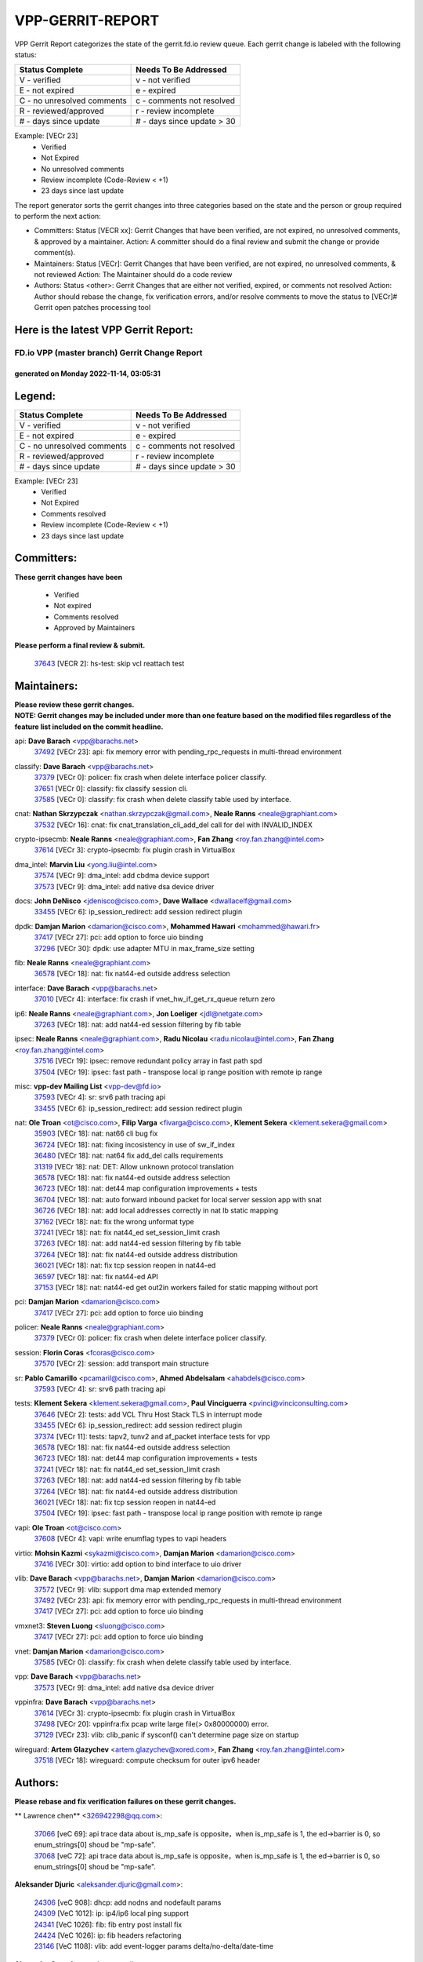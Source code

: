 #################
VPP-GERRIT-REPORT
#################

VPP Gerrit Report categorizes the state of the gerrit.fd.io review queue.  Each gerrit change is labeled with the following status:

========================== ===========================
Status Complete            Needs To Be Addressed
========================== ===========================
V - verified               v - not verified
E - not expired            e - expired
C - no unresolved comments c - comments not resolved
R - reviewed/approved      r - review incomplete
# - days since update      # - days since update > 30
========================== ===========================

Example: [VECr 23]
    - Verified
    - Not Expired
    - No unresolved comments
    - Review incomplete (Code-Review < +1)
    - 23 days since last update

The report generator sorts the gerrit changes into three categories based on the state and the person or group required to perform the next action:

- Committers:
  Status [VECR xx]: Gerrit Changes that have been verified, are not expired, no unresolved comments, & approved by a maintainer.
  Action: A committer should do a final review and submit the change or provide comment(s).

- Maintainers:
  Status [VECr]: Gerrit Changes that have been verified, are not expired, no unresolved comments, & not reviewed
  Action: The Maintainer should do a code review

- Authors:
  Status <other>: Gerrit Changes that are either not verified, expired, or comments not resolved
  Action: Author should rebase the change, fix verification errors, and/or resolve comments to move the status to [VECr]# Gerrit open patches processing tool

Here is the latest VPP Gerrit Report:
-------------------------------------

==============================================
FD.io VPP (master branch) Gerrit Change Report
==============================================
--------------------------------------------
generated on Monday 2022-11-14, 03:05:31
--------------------------------------------


Legend:
-------
========================== ===========================
Status Complete            Needs To Be Addressed
========================== ===========================
V - verified               v - not verified
E - not expired            e - expired
C - no unresolved comments c - comments not resolved
R - reviewed/approved      r - review incomplete
# - days since update      # - days since update > 30
========================== ===========================

Example: [VECr 23]
    - Verified
    - Not Expired
    - Comments resolved
    - Review incomplete (Code-Review < +1)
    - 23 days since last update


Committers:
-----------
| **These gerrit changes have been**

    - Verified
    - Not expired
    - Comments resolved
    - Approved by Maintainers

| **Please perform a final review & submit.**

  | `37643 <https:////gerrit.fd.io/r/c/vpp/+/37643>`_ [VECR 2]: hs-test: skip vcl reattach test

Maintainers:
------------
| **Please review these gerrit changes.**

| **NOTE: Gerrit changes may be included under more than one feature based on the modified files regardless of the feature list included on the commit headline.**

api: **Dave Barach** <vpp@barachs.net>
  | `37492 <https:////gerrit.fd.io/r/c/vpp/+/37492>`_ [VECr 23]: api: fix memory error with pending_rpc_requests in multi-thread environment

classify: **Dave Barach** <vpp@barachs.net>
  | `37379 <https:////gerrit.fd.io/r/c/vpp/+/37379>`_ [VECr 0]: policer: fix crash when delete interface policer classify.
  | `37651 <https:////gerrit.fd.io/r/c/vpp/+/37651>`_ [VECr 0]: classify: fix classify session cli.
  | `37585 <https:////gerrit.fd.io/r/c/vpp/+/37585>`_ [VECr 0]: classify: fix crash when delete classify table used by interface.

cnat: **Nathan Skrzypczak** <nathan.skrzypczak@gmail.com>, **Neale Ranns** <neale@graphiant.com>
  | `37532 <https:////gerrit.fd.io/r/c/vpp/+/37532>`_ [VECr 16]: cnat: fix cnat_translation_cli_add_del call for del with INVALID_INDEX

crypto-ipsecmb: **Neale Ranns** <neale@graphiant.com>, **Fan Zhang** <roy.fan.zhang@intel.com>
  | `37614 <https:////gerrit.fd.io/r/c/vpp/+/37614>`_ [VECr 3]: crypto-ipsecmb: fix plugin crash in VirtualBox

dma_intel: **Marvin Liu** <yong.liu@intel.com>
  | `37574 <https:////gerrit.fd.io/r/c/vpp/+/37574>`_ [VECr 9]: dma_intel: add cbdma device support
  | `37573 <https:////gerrit.fd.io/r/c/vpp/+/37573>`_ [VECr 9]: dma_intel: add native dsa device driver

docs: **John DeNisco** <jdenisco@cisco.com>, **Dave Wallace** <dwallacelf@gmail.com>
  | `33455 <https:////gerrit.fd.io/r/c/vpp/+/33455>`_ [VECr 6]: ip_session_redirect: add session redirect plugin

dpdk: **Damjan Marion** <damarion@cisco.com>, **Mohammed Hawari** <mohammed@hawari.fr>
  | `37417 <https:////gerrit.fd.io/r/c/vpp/+/37417>`_ [VECr 27]: pci: add option to force uio binding
  | `37296 <https:////gerrit.fd.io/r/c/vpp/+/37296>`_ [VECr 30]: dpdk: use adapter MTU in max_frame_size setting

fib: **Neale Ranns** <neale@graphiant.com>
  | `36578 <https:////gerrit.fd.io/r/c/vpp/+/36578>`_ [VECr 18]: nat: fix nat44-ed outside address selection

interface: **Dave Barach** <vpp@barachs.net>
  | `37010 <https:////gerrit.fd.io/r/c/vpp/+/37010>`_ [VECr 4]: interface: fix crash if vnet_hw_if_get_rx_queue return zero

ip6: **Neale Ranns** <neale@graphiant.com>, **Jon Loeliger** <jdl@netgate.com>
  | `37263 <https:////gerrit.fd.io/r/c/vpp/+/37263>`_ [VECr 18]: nat: add nat44-ed session filtering by fib table

ipsec: **Neale Ranns** <neale@graphiant.com>, **Radu Nicolau** <radu.nicolau@intel.com>, **Fan Zhang** <roy.fan.zhang@intel.com>
  | `37516 <https:////gerrit.fd.io/r/c/vpp/+/37516>`_ [VECr 19]: ipsec: remove redundant policy array in fast path spd
  | `37504 <https:////gerrit.fd.io/r/c/vpp/+/37504>`_ [VECr 19]: ipsec: fast path - transpose local ip range position with remote ip range

misc: **vpp-dev Mailing List** <vpp-dev@fd.io>
  | `37593 <https:////gerrit.fd.io/r/c/vpp/+/37593>`_ [VECr 4]: sr: srv6 path tracing api
  | `33455 <https:////gerrit.fd.io/r/c/vpp/+/33455>`_ [VECr 6]: ip_session_redirect: add session redirect plugin

nat: **Ole Troan** <ot@cisco.com>, **Filip Varga** <fivarga@cisco.com>, **Klement Sekera** <klement.sekera@gmail.com>
  | `35903 <https:////gerrit.fd.io/r/c/vpp/+/35903>`_ [VECr 18]: nat: nat66 cli bug fix
  | `36724 <https:////gerrit.fd.io/r/c/vpp/+/36724>`_ [VECr 18]: nat: fixing incosistency in use of sw_if_index
  | `36480 <https:////gerrit.fd.io/r/c/vpp/+/36480>`_ [VECr 18]: nat: nat64 fix add_del calls requirements
  | `31319 <https:////gerrit.fd.io/r/c/vpp/+/31319>`_ [VECr 18]: nat: DET: Allow unknown protocol translation
  | `36578 <https:////gerrit.fd.io/r/c/vpp/+/36578>`_ [VECr 18]: nat: fix nat44-ed outside address selection
  | `36723 <https:////gerrit.fd.io/r/c/vpp/+/36723>`_ [VECr 18]: nat: det44 map configuration improvements + tests
  | `36704 <https:////gerrit.fd.io/r/c/vpp/+/36704>`_ [VECr 18]: nat: auto forward inbound packet for local server session app with snat
  | `36726 <https:////gerrit.fd.io/r/c/vpp/+/36726>`_ [VECr 18]: nat: add local addresses correctly in nat lb static mapping
  | `37162 <https:////gerrit.fd.io/r/c/vpp/+/37162>`_ [VECr 18]: nat: fix the wrong unformat type
  | `37241 <https:////gerrit.fd.io/r/c/vpp/+/37241>`_ [VECr 18]: nat: fix nat44_ed set_session_limit crash
  | `37263 <https:////gerrit.fd.io/r/c/vpp/+/37263>`_ [VECr 18]: nat: add nat44-ed session filtering by fib table
  | `37264 <https:////gerrit.fd.io/r/c/vpp/+/37264>`_ [VECr 18]: nat: fix nat44-ed outside address distribution
  | `36021 <https:////gerrit.fd.io/r/c/vpp/+/36021>`_ [VECr 18]: nat: fix tcp session reopen in nat44-ed
  | `36597 <https:////gerrit.fd.io/r/c/vpp/+/36597>`_ [VECr 18]: nat: fix nat44-ed API
  | `37153 <https:////gerrit.fd.io/r/c/vpp/+/37153>`_ [VECr 18]: nat: nat44-ed get out2in workers failed for static mapping without port

pci: **Damjan Marion** <damarion@cisco.com>
  | `37417 <https:////gerrit.fd.io/r/c/vpp/+/37417>`_ [VECr 27]: pci: add option to force uio binding

policer: **Neale Ranns** <neale@graphiant.com>
  | `37379 <https:////gerrit.fd.io/r/c/vpp/+/37379>`_ [VECr 0]: policer: fix crash when delete interface policer classify.

session: **Florin Coras** <fcoras@cisco.com>
  | `37570 <https:////gerrit.fd.io/r/c/vpp/+/37570>`_ [VECr 2]: session: add transport main structure

sr: **Pablo Camarillo** <pcamaril@cisco.com>, **Ahmed Abdelsalam** <ahabdels@cisco.com>
  | `37593 <https:////gerrit.fd.io/r/c/vpp/+/37593>`_ [VECr 4]: sr: srv6 path tracing api

tests: **Klement Sekera** <klement.sekera@gmail.com>, **Paul Vinciguerra** <pvinci@vinciconsulting.com>
  | `37646 <https:////gerrit.fd.io/r/c/vpp/+/37646>`_ [VECr 2]: tests: add VCL Thru Host Stack TLS in interrupt mode
  | `33455 <https:////gerrit.fd.io/r/c/vpp/+/33455>`_ [VECr 6]: ip_session_redirect: add session redirect plugin
  | `37374 <https:////gerrit.fd.io/r/c/vpp/+/37374>`_ [VECr 11]: tests: tapv2, tunv2 and af_packet interface tests for vpp
  | `36578 <https:////gerrit.fd.io/r/c/vpp/+/36578>`_ [VECr 18]: nat: fix nat44-ed outside address selection
  | `36723 <https:////gerrit.fd.io/r/c/vpp/+/36723>`_ [VECr 18]: nat: det44 map configuration improvements + tests
  | `37241 <https:////gerrit.fd.io/r/c/vpp/+/37241>`_ [VECr 18]: nat: fix nat44_ed set_session_limit crash
  | `37263 <https:////gerrit.fd.io/r/c/vpp/+/37263>`_ [VECr 18]: nat: add nat44-ed session filtering by fib table
  | `37264 <https:////gerrit.fd.io/r/c/vpp/+/37264>`_ [VECr 18]: nat: fix nat44-ed outside address distribution
  | `36021 <https:////gerrit.fd.io/r/c/vpp/+/36021>`_ [VECr 18]: nat: fix tcp session reopen in nat44-ed
  | `37504 <https:////gerrit.fd.io/r/c/vpp/+/37504>`_ [VECr 19]: ipsec: fast path - transpose local ip range position with remote ip range

vapi: **Ole Troan** <ot@cisco.com>
  | `37608 <https:////gerrit.fd.io/r/c/vpp/+/37608>`_ [VECr 4]: vapi: write enumflag types to vapi headers

virtio: **Mohsin Kazmi** <sykazmi@cisco.com>, **Damjan Marion** <damarion@cisco.com>
  | `37416 <https:////gerrit.fd.io/r/c/vpp/+/37416>`_ [VECr 30]: virtio: add option to bind interface to uio driver

vlib: **Dave Barach** <vpp@barachs.net>, **Damjan Marion** <damarion@cisco.com>
  | `37572 <https:////gerrit.fd.io/r/c/vpp/+/37572>`_ [VECr 9]: vlib: support dma map extended memory
  | `37492 <https:////gerrit.fd.io/r/c/vpp/+/37492>`_ [VECr 23]: api: fix memory error with pending_rpc_requests in multi-thread environment
  | `37417 <https:////gerrit.fd.io/r/c/vpp/+/37417>`_ [VECr 27]: pci: add option to force uio binding

vmxnet3: **Steven Luong** <sluong@cisco.com>
  | `37417 <https:////gerrit.fd.io/r/c/vpp/+/37417>`_ [VECr 27]: pci: add option to force uio binding

vnet: **Damjan Marion** <damarion@cisco.com>
  | `37585 <https:////gerrit.fd.io/r/c/vpp/+/37585>`_ [VECr 0]: classify: fix crash when delete classify table used by interface.

vpp: **Dave Barach** <vpp@barachs.net>
  | `37573 <https:////gerrit.fd.io/r/c/vpp/+/37573>`_ [VECr 9]: dma_intel: add native dsa device driver

vppinfra: **Dave Barach** <vpp@barachs.net>
  | `37614 <https:////gerrit.fd.io/r/c/vpp/+/37614>`_ [VECr 3]: crypto-ipsecmb: fix plugin crash in VirtualBox
  | `37498 <https:////gerrit.fd.io/r/c/vpp/+/37498>`_ [VECr 20]: vppinfra:fix pcap write large file(> 0x80000000) error.
  | `37129 <https:////gerrit.fd.io/r/c/vpp/+/37129>`_ [VECr 23]: vlib: clib_panic if sysconf() can't determine page size on startup

wireguard: **Artem Glazychev** <artem.glazychev@xored.com>, **Fan Zhang** <roy.fan.zhang@intel.com>
  | `37518 <https:////gerrit.fd.io/r/c/vpp/+/37518>`_ [VECr 18]: wireguard: compute checksum for outer ipv6 header

Authors:
--------
**Please rebase and fix verification failures on these gerrit changes.**

** Lawrence chen** <326942298@qq.com>:

  | `37066 <https:////gerrit.fd.io/r/c/vpp/+/37066>`_ [veC 69]: api trace data about is_mp_safe is opposite，when is_mp_safe is 1, the ed->barrier is 0, so enum_strings[0] shoud be "mp-safe".
  | `37068 <https:////gerrit.fd.io/r/c/vpp/+/37068>`_ [veC 72]: api trace data about is_mp_safe is opposite，when is_mp_safe is 1, the ed->barrier is 0, so enum_strings[0] shoud be "mp-safe".

**Aleksander Djuric** <aleksander.djuric@gmail.com>:

  | `24306 <https:////gerrit.fd.io/r/c/vpp/+/24306>`_ [veC 908]: dhcp: add nodns and nodefault params
  | `24309 <https:////gerrit.fd.io/r/c/vpp/+/24309>`_ [VeC 1012]: ip: ip4/ip6 local ping support
  | `24341 <https:////gerrit.fd.io/r/c/vpp/+/24341>`_ [VeC 1026]: fib: fib entry post install fix
  | `24424 <https:////gerrit.fd.io/r/c/vpp/+/24424>`_ [VeC 1026]: ip: fib headers refactoring
  | `23146 <https:////gerrit.fd.io/r/c/vpp/+/23146>`_ [VeC 1108]: vlib: add event-logger params delta/no-delta/date-time

**Alexander Gryanko** <xpahos@gmail.com>:

  | `13361 <https:////gerrit.fd.io/r/c/vpp/+/13361>`_ [veC 1445]: VOM: Add flush method to dump_cmd

**Alexander Kabaev** <kan@freebsd.org>:

  | `22272 <https:////gerrit.fd.io/r/c/vpp/+/22272>`_ [VeC 1111]: vlib: allow configuration for default rate limit

**Aloys Augustin** <aloaugus@cisco.com>:

  | `34844 <https:////gerrit.fd.io/r/c/vpp/+/34844>`_ [VeC 244]: misc: fix physmem allocation error handling
  | `27474 <https:////gerrit.fd.io/r/c/vpp/+/27474>`_ [veC 887]: ip: expose API to enable IP4 on an interface
  | `27460 <https:////gerrit.fd.io/r/c/vpp/+/27460>`_ [veC 889]: quic: WIP: improve scheduling
  | `27127 <https:////gerrit.fd.io/r/c/vpp/+/27127>`_ [veC 902]: ipsec: WIP: IPsec SA pinning experiment
  | `25996 <https:////gerrit.fd.io/r/c/vpp/+/25996>`_ [veC 969]: tap: improve default rx scheduling

**Anatoly Nikulin** <trotux@gmail.com>:

  | `31917 <https:////gerrit.fd.io/r/c/vpp/+/31917>`_ [veC 584]: acl: fix enabling interface counters

**Andreas Schultz** <aschultz@warp10.net>:

  | `27097 <https:////gerrit.fd.io/r/c/vpp/+/27097>`_ [VeC 912]: misc: pass NULL instead off 0 for pointer in variadic functions
  | `15798 <https:////gerrit.fd.io/r/c/vpp/+/15798>`_ [vec 937]: upf: Initial implementation of 3GPP TS 23.214 GTP-U UPF
  | `26038 <https:////gerrit.fd.io/r/c/vpp/+/26038>`_ [veC 968]: tcp: move options parse to separate reusable function
  | `25223 <https:////gerrit.fd.io/r/c/vpp/+/25223>`_ [vec 991]: docs: document alternate compression tools for core files

**Andrej Kozemcak** <andrej.kozemcak@pantheon.tech>:

  | `20489 <https:////gerrit.fd.io/r/c/vpp/+/20489>`_ [veC 1228]: DO_NOT_MERGE: Test build VOM packaged.
  | `16818 <https:////gerrit.fd.io/r/c/vpp/+/16818>`_ [VeC 1392]: Fix asserting in ip4_tcp_udp_compute_checksum.

**Andrew Yourtchenko** <ayourtch@gmail.com>:

  | `37536 <https:////gerrit.fd.io/r/c/vpp/+/37536>`_ [vEC 18]: misc: VPP 22.10 Release Notes
  | `31368 <https:////gerrit.fd.io/r/c/vpp/+/31368>`_ [Vec 144]: vlib: Sleep less in unix input if there were active signals recently
  | `36377 <https:////gerrit.fd.io/r/c/vpp/+/36377>`_ [VeC 157]: tests: add libmemif tests
  | `36142 <https:////gerrit.fd.io/r/c/vpp/+/36142>`_ [veC 175]: build: add a check that "Fix" commits also refer to the commit that they are fixing
  | `35955 <https:////gerrit.fd.io/r/c/vpp/+/35955>`_ [Vec 214]: api: do not attempt to pass the null queue pointer from vl_api_can_send_msg
  | `34635 <https:////gerrit.fd.io/r/c/vpp/+/34635>`_ [VeC 291]: ip: punt socket - take the tags in Ethernet header into consideration
  | `26945 <https:////gerrit.fd.io/r/c/vpp/+/26945>`_ [veC 920]: (to be edited) expectations on tests for the test framework

**Andrey "Zed" Zaikin** <zmail11@gmail.com>:

  | `12748 <https:////gerrit.fd.io/r/c/vpp/+/12748>`_ [VeC 1633]: lb: add missing vip/as indexes to trace strings

**Arthas Kang** <arthas.kang@163.com>:

  | `31084 <https:////gerrit.fd.io/r/c/vpp/+/31084>`_ [veC 649]: plugin lb Fixed NAT4 SNAT invalid src_port ; Add NAT4 TCP SNAT support; Fixed NAT4 add SNAT map with protocol 0;

**Arthur de Kerhor** <arthurdekerhor@gmail.com>:

  | `37059 <https:////gerrit.fd.io/r/c/vpp/+/37059>`_ [VEc 6]: ipsec: new api for sa ips and ports updates
  | `32695 <https:////gerrit.fd.io/r/c/vpp/+/32695>`_ [VEc 6]: ip: add support for buffer offload metadata in ip midchain

**Asumu Takikawa** <asumu@igalia.com>:

  | `16387 <https:////gerrit.fd.io/r/c/vpp/+/16387>`_ [veC 1431]: nat: fix issues in MAP-E port allocation mode
  | `16388 <https:////gerrit.fd.io/r/c/vpp/+/16388>`_ [veC 1438]: CSIT-541: add lwB4 functionality for lw4o6

**Atzm Watanabe** <atzmism@gmail.com>:

  | `36935 <https:////gerrit.fd.io/r/c/vpp/+/36935>`_ [VeC 68]: ikev2: accept rekey request for IKE SA
  | `35224 <https:////gerrit.fd.io/r/c/vpp/+/35224>`_ [VeC 279]: ikev2: fix profile_index for ikev2_sa_dump API

**Avinash Gonsalves** <avinash.gonsalves@nokia.com>:

  | `15084 <https:////gerrit.fd.io/r/c/vpp/+/15084>`_ [veC 642]: ipsec: add multicore crypto scheduler support

**Baruch Siach** <baruch@siach.name>:

  | `33935 <https:////gerrit.fd.io/r/c/vpp/+/33935>`_ [veC 406]: vppinfra: decode aarch64 PC in signal handler
  | `33934 <https:////gerrit.fd.io/r/c/vpp/+/33934>`_ [veC 406]: vppinfra: remove redundant local variables initialization

**Benoît Ganne** <bganne@cisco.com>:

  | `37313 <https:////gerrit.fd.io/r/c/vpp/+/37313>`_ [VeC 33]: build: add sanitizer option to configure script

**Berenger Foucher** <berenger.foucher@stagiaires.ssi.gouv.fr>:

  | `14578 <https:////gerrit.fd.io/r/c/vpp/+/14578>`_ [veC 1535]: Add X509 authentication support to IKEv2 in VPP

**Bhishma Acharya** <bhishma@rtbrick.com>:

  | `36705 <https:////gerrit.fd.io/r/c/vpp/+/36705>`_ [VeC 108]: ip-neighbor: Fixed delay(1~2s) in neighbor-probe interval
  | `35927 <https:////gerrit.fd.io/r/c/vpp/+/35927>`_ [VeC 215]: fib: enhancement to support change table-id associated with fib-table

**Brant Lin** <brant.lin@ericsson.com>:

  | `14902 <https:////gerrit.fd.io/r/c/vpp/+/14902>`_ [veC 1515]: Fix the crash when creating the vapi context

**Carl Baldwin** <carl@ecbaldwin.net>:

  | `23528 <https:////gerrit.fd.io/r/c/vpp/+/23528>`_ [vec 1091]: docs: Remove redundancy on building VPP page

**Carl Smith** <carl.smith@alliedtelesis.co.nz>:

  | `23634 <https:////gerrit.fd.io/r/c/vpp/+/23634>`_ [VeC 1083]: ipip: return existing if_index if tunnel already exists.

**Chinmaya Agarwal** <chinmaya.agarwal@hsc.com>:

  | `33635 <https:////gerrit.fd.io/r/c/vpp/+/33635>`_ [VeC 437]: sr: fix added for returning correct value for behavior field in API message

**Chris Luke** <chris_luke@comcast.com>:

  | `9483 <https:////gerrit.fd.io/r/c/vpp/+/9483>`_ [VeC 1670]: PAPI unserializer for reply_in_shmem data (VPP-136)

**Christian Hopps** <chopps@chopps.org>:

  | `28657 <https:////gerrit.fd.io/r/c/vpp/+/28657>`_ [VeC 801]: misc: vpp_get_stats: add dump-machine formatting
  | `22353 <https:////gerrit.fd.io/r/c/vpp/+/22353>`_ [VeC 1110]: vlib: add option to use stderr instead of syslog.

**Clement Durand** <clement.durand@polytechnique.edu>:

  | `6274 <https:////gerrit.fd.io/r/c/vpp/+/6274>`_ [veC 1732]: elog: Text-format dump of event logs.

**Damjan Marion** <dmarion@0xa5.net>:

  | `36067 <https:////gerrit.fd.io/r/c/vpp/+/36067>`_ [VeC 194]: vppinfra: move cJSON and jsonformat to vlibmemory
  | `35155 <https:////gerrit.fd.io/r/c/vpp/+/35155>`_ [veC 276]: vppinfra: universal splats and aligned loads/stores
  | `34856 <https:////gerrit.fd.io/r/c/vpp/+/34856>`_ [veC 309]: ethernet: promisc refactor
  | `34845 <https:////gerrit.fd.io/r/c/vpp/+/34845>`_ [veC 310]: ethernet: add_del_mac and change_mac are ethernet specific

**Daniel Beres** <daniel.beres@pantheon.tech>:

  | `34628 <https:////gerrit.fd.io/r/c/vpp/+/34628>`_ [VeC 307]: dns: support AAAA over IPV4

**Dastin Wilski** <dastin.wilski@gmail.com>:

  | `37060 <https:////gerrit.fd.io/r/c/vpp/+/37060>`_ [VeC 71]: ipsec: esp_encrypt prefetch and unroll

**Dave Wallace** <dwallacelf@gmail.com>:

  | `37420 <https:////gerrit.fd.io/r/c/vpp/+/37420>`_ [VEc 8]: tests: remove intermittent failing tests on vpp_debug image

**David Johnson** <davijoh3@cisco.com>:

  | `16670 <https:////gerrit.fd.io/r/c/vpp/+/16670>`_ [veC 1388]: Fix various -Wmaybe-uninitialized and -Wstrict-overflow warnings

**Dmitry Vakhrushev** <dmitry@netgate.com>:

  | `25502 <https:////gerrit.fd.io/r/c/vpp/+/25502>`_ [Vec 544]: interface: getting interface device specific info

**Dmitry Valter** <dvalter@protonmail.com>:

  | `34694 <https:////gerrit.fd.io/r/c/vpp/+/34694>`_ [VeC 219]: vlib: remove process restart cli
  | `34800 <https:////gerrit.fd.io/r/c/vpp/+/34800>`_ [VeC 227]: vppinfra: fix non-zero offsets to NULL pointer

**Ed Kern** <ejk@cisco.com>:

  | `20442 <https:////gerrit.fd.io/r/c/vpp/+/20442>`_ [veC 1231]: build: do not merge

**Feng Gao** <davidfgao@tencent.com>:

  | `26296 <https:////gerrit.fd.io/r/c/vpp/+/26296>`_ [veC 955]: ipsec: Correct inconsistent alignment for crypto_op

**Filip Varga** <fivarga@cisco.com>:

  | `35444 <https:////gerrit.fd.io/r/c/vpp/+/35444>`_ [vEC 18]: nat: nat44-ed cleanup & improvements
  | `35966 <https:////gerrit.fd.io/r/c/vpp/+/35966>`_ [vEC 18]: nat: nat44-ed update timeout api
  | `34929 <https:////gerrit.fd.io/r/c/vpp/+/34929>`_ [vEC 18]: nat: det44 map configuration improvements

**Gabriel Oginski** <gabrielx.oginski@intel.com>:

  | `37361 <https:////gerrit.fd.io/r/c/vpp/+/37361>`_ [VEc 19]: wireguard: add atomic mutex
  | `32655 <https:////gerrit.fd.io/r/c/vpp/+/32655>`_ [VeC 520]: crypto: fix possible frame resize

**Gary Boon** <gboon@cisco.com>:

  | `30522 <https:////gerrit.fd.io/r/c/vpp/+/30522>`_ [veC 692]: Add callback support for the dispatch node.
  | `30239 <https:////gerrit.fd.io/r/c/vpp/+/30239>`_ [veC 711]: Add a new function to the MCAP logic that allows a custom header to be added on top of the data in a vlib buffer.
  | `25517 <https:////gerrit.fd.io/r/c/vpp/+/25517>`_ [VeC 990]: vlib: check for null handoff queue element in vlib_buffer_enqueue_to_thread

**Gerard Keown** <gerard.keown@enea.com>:

  | `24369 <https:////gerrit.fd.io/r/c/vpp/+/24369>`_ [veC 1032]: cores: mismatching "worker" & "corelist-workers" parameters can cause coredump

**Govindarajan Mohandoss** <govindarajan.mohandoss@arm.com>:

  | `28164 <https:////gerrit.fd.io/r/c/vpp/+/28164>`_ [veC 824]: acl: ACL Plugin performance improvement for both SF and SL modes
  | `27167 <https:////gerrit.fd.io/r/c/vpp/+/27167>`_ [veC 900]: acl: ACL Plugin performance improvement for both SF and SL modes

**Hedi Bouattour** <hedibouattour2010@gmail.com>:

  | `37248 <https:////gerrit.fd.io/r/c/vpp/+/37248>`_ [VeC 47]: urpf: add show urpf cli
  | `34726 <https:////gerrit.fd.io/r/c/vpp/+/34726>`_ [VeC 100]: interface: add buffer stats api

**Hemant Singh** <hemant@mnkcg.com>:

  | `32077 <https:////gerrit.fd.io/r/c/vpp/+/32077>`_ [veC 464]: fixstyle
  | `32023 <https:////gerrit.fd.io/r/c/vpp/+/32023>`_ [veC 571]: ip-neighbor: Add ip_neighbor_find_entry with ip+interface key

**IJsbrand Wijnands** <iwijnand@cisco.com>:

  | `25696 <https:////gerrit.fd.io/r/c/vpp/+/25696>`_ [veC 983]: mpls: add user defined name tag to mpls tunnels
  | `25678 <https:////gerrit.fd.io/r/c/vpp/+/25678>`_ [veC 983]: tap: tap dev_name and default value for bin api
  | `25677 <https:////gerrit.fd.io/r/c/vpp/+/25677>`_ [veC 983]: tap: tap dev_name and default value for bin api

**Ignas Bačius** <ignas@noia.network>:

  | `22733 <https:////gerrit.fd.io/r/c/vpp/+/22733>`_ [VeC 1105]: gre: allow to delete tunnel by sw_if_index
  | `22666 <https:////gerrit.fd.io/r/c/vpp/+/22666>`_ [VeC 1126]: ip: fix possible use of uninitialized variable

**Igor Mikhailov** <imichail@cisco.com>:

  | `15131 <https:////gerrit.fd.io/r/c/vpp/+/15131>`_ [VeC 1469]: Ensure VPP library version has 2 digits separated by dot.

**Ilia Abashin** <abashinos@gmail.com>:

  | `20234 <https:////gerrit.fd.io/r/c/vpp/+/20234>`_ [veC 1242]: Updated vpp_if_stats to latest version, including fresh documentation

**Ivan Shvedunov** <ivan4th@gmail.com>:

  | `36592 <https:////gerrit.fd.io/r/c/vpp/+/36592>`_ [VeC 131]: stats: handle interface renames properly
  | `36590 <https:////gerrit.fd.io/r/c/vpp/+/36590>`_ [VeC 131]: nat: fix handling checksum offload in nat44-ed
  | `28085 <https:////gerrit.fd.io/r/c/vpp/+/28085>`_ [Vec 838]: hsa: fix proxy crash upon failed connect

**Jack Xu** <jack.c.xu@ericsson.com>:

  | `18406 <https:////gerrit.fd.io/r/c/vpp/+/18406>`_ [veC 1331]: fix multi-enable bug of enable feature function

**Jakub Grajciar** <jgrajcia@cisco.com>:

  | `30575 <https:////gerrit.fd.io/r/c/vpp/+/30575>`_ [VeC 396]: libmemif: add shm debug APIs
  | `28175 <https:////gerrit.fd.io/r/c/vpp/+/28175>`_ [Vec 542]: api: implement api for api trace
  | `30216 <https:////gerrit.fd.io/r/c/vpp/+/30216>`_ [vec 710]: tests: remove sr_mpls from vpp_papi_provider and add sr_mpls object models
  | `30125 <https:////gerrit.fd.io/r/c/vpp/+/30125>`_ [Vec 712]: tests: remove igmp from vpp_papi_provider and refactor igmp object models

**Jakub Havas** <jakub.havas@pantheon.tech>:

  | `33130 <https:////gerrit.fd.io/r/c/vpp/+/33130>`_ [VeC 486]: udp: create an api to dump decaps
  | `32948 <https:////gerrit.fd.io/r/c/vpp/+/32948>`_ [veC 502]: ipfix-export: replace cli command with an implemented api function

**Jan Cavojsky** <jan.cavojsky@pantheon.tech>:

  | `28899 <https:////gerrit.fd.io/r/c/vpp/+/28899>`_ [veC 646]: flowprobe: add API dump of params and list of interfaces for recording
  | `25992 <https:////gerrit.fd.io/r/c/vpp/+/25992>`_ [veC 705]: libmemif: update example applications and documentation
  | `28988 <https:////gerrit.fd.io/r/c/vpp/+/28988>`_ [VeC 782]: vat: avoid crash vpp after command ip_table_dump

**Jason Zhang** <jason.zhang2@arm.com>:

  | `22355 <https:////gerrit.fd.io/r/c/vpp/+/22355>`_ [VeC 1108]: vppinfra: change CLIB_MEMORY_BARRIER to use C11 built-in atomic APIs

**Jasvinder Singh** <jasvinder.singh@intel.com>:

  | `16839 <https:////gerrit.fd.io/r/c/vpp/+/16839>`_ [VeC 1361]: HQoS: update scheduler to support mbuf sched field change

**Jawahar Gundapaneni** <jgundapa@cisco.com>:

  | `25995 <https:////gerrit.fd.io/r/c/vpp/+/25995>`_ [vec 691]: interface: Upstream TAP I/fs with ADMIN_UP
  | `26121 <https:////gerrit.fd.io/r/c/vpp/+/26121>`_ [vec 956]: memif: CLI to debug memif buffer contents

**Jing Peng** <jing@meter.com>:

  | `37058 <https:////gerrit.fd.io/r/c/vpp/+/37058>`_ [VeC 74]: vppapigen: fix json build error

**Jing Peng** <pj.hades@gmail.com>:

  | `36186 <https:////gerrit.fd.io/r/c/vpp/+/36186>`_ [VeC 177]: nat: fix nat44 fib reference count bookkeeping
  | `36062 <https:////gerrit.fd.io/r/c/vpp/+/36062>`_ [VeC 199]: vppinfra: fix duplicate bihash stat update
  | `36042 <https:////gerrit.fd.io/r/c/vpp/+/36042>`_ [VeC 201]: vppinfra: add bihash update interface

**John Lo** <lojultra2020@outlook.com>:

  | `14858 <https:////gerrit.fd.io/r/c/vpp/+/14858>`_ [veC 1497]: Bring back original l2-output node function

**Jordy You** <jordy.you@ericsson.com>:

  | `13016 <https:////gerrit.fd.io/r/c/vpp/+/13016>`_ [VeC 1515]: fix ip checksum issue for odd start address
  | `13002 <https:////gerrit.fd.io/r/c/vpp/+/13002>`_ [veC 1615]: fix ip checksum issue for odd start address if the input data is starting with an odd address,then the calcuation will be error

**Julius Milan** <julius.milan@pantheon.tech>:

  | `29050 <https:////gerrit.fd.io/r/c/vpp/+/29050>`_ [vec 645]: papi: fix name vector stats entry dump
  | `29030 <https:////gerrit.fd.io/r/c/vpp/+/29030>`_ [veC 705]: nat: add per host counters into det44
  | `29029 <https:////gerrit.fd.io/r/c/vpp/+/29029>`_ [VeC 781]: stats: enable setting of name vectors for plugins
  | `29028 <https:////gerrit.fd.io/r/c/vpp/+/29028>`_ [VeC 781]: stats: fix dump of null data entries
  | `25785 <https:////gerrit.fd.io/r/c/vpp/+/25785>`_ [veC 962]: vppinfra: add bitmap search next bit on interval

**Junfeng Wang** <drenfong.wang@intel.com>:

  | `31581 <https:////gerrit.fd.io/r/c/vpp/+/31581>`_ [veC 604]: pppoe: init the variable of result0 result1
  | `29975 <https:////gerrit.fd.io/r/c/vpp/+/29975>`_ [veC 718]: l2: l2output avx512
  | `30117 <https:////gerrit.fd.io/r/c/vpp/+/30117>`_ [veC 718]: l2: test

**Kai Luo** <kailuo.nk@gmail.com>:

  | `37269 <https:////gerrit.fd.io/r/c/vpp/+/37269>`_ [VeC 36]: memif: fix uninitialized variable warning

**Keith Burns** <alagalah@gmail.com>:

  | `22368 <https:////gerrit.fd.io/r/c/vpp/+/22368>`_ [VeC 1142]: vat : VLAN subif formatter accepting 'vlan'       instead of 'vlan_id'

**Kevin Wang** <kevin.wang@arm.com>:

  | `10293 <https:////gerrit.fd.io/r/c/vpp/+/10293>`_ [veC 1748]: vppinfra: use __atomic_fetch_add instead of __sync_fetch_and_add builtins

**King Ma** <kinma@cisco.com>:

  | `20390 <https:////gerrit.fd.io/r/c/vpp/+/20390>`_ [VeC 937]: ip: make reassembled packet to preserve ip.fib_index

**Kingwel Xie** <kingwel.xie@ericsson.com>:

  | `16617 <https:////gerrit.fd.io/r/c/vpp/+/16617>`_ [veC 1343]: perfmon: improvement, HW_CACHE events
  | `16910 <https:////gerrit.fd.io/r/c/vpp/+/16910>`_ [veC 1393]: pg: improved unformat_user to show accurate error message

**Kiran Shastri** <shastrinator@gmail.com>:

  | `20445 <https:////gerrit.fd.io/r/c/vpp/+/20445>`_ [veC 1224]: Fix git usage in vom build scripts

**Klement Sekera** <klement.sekera@gmail.com>:

  | `35739 <https:////gerrit.fd.io/r/c/vpp/+/35739>`_ [veC 235]: tests: refactor assert*counter_equal APIs
  | `35218 <https:////gerrit.fd.io/r/c/vpp/+/35218>`_ [veC 281]: tests: prevent running as root
  | `32435 <https:////gerrit.fd.io/r/c/vpp/+/32435>`_ [veC 286]: nat: enhance test - make sure all workers are hit
  | `33507 <https:////gerrit.fd.io/r/c/vpp/+/33507>`_ [VeC 292]: nat: properly handle truncated packets
  | `27083 <https:////gerrit.fd.io/r/c/vpp/+/27083>`_ [veC 913]: nat: "users" dump for ED-NAT

**Korian Edeline** <korian.edeline@ulg.ac.be>:

  | `14083 <https:////gerrit.fd.io/r/c/vpp/+/14083>`_ [veC 1558]: consistent output for bitmap next_set&next_clear

**Kyeong Min Park** <pak2536@gmail.com>:

  | `30960 <https:////gerrit.fd.io/r/c/vpp/+/30960>`_ [veC 648]: memif: fix invalid next_index selection

**Leung Lai Yung** <benkerbuild@gmail.com>:

  | `36128 <https:////gerrit.fd.io/r/c/vpp/+/36128>`_ [VeC 182]: vppinfra: remove unused line

**Luo Yaozu** <luoyaozu@foxmail.com>:

  | `37073 <https:////gerrit.fd.io/r/c/vpp/+/37073>`_ [veC 69]: ip neighbor: fix debug log format output

**Mauricio Solis** <mauricio.solisjr@tno.nl>:

  | `29862 <https:////gerrit.fd.io/r/c/vpp/+/29862>`_ [VeC 266]: ip6 ioam: updated iOAM plugin based on https://github.com/inband-oam/ietf/blob/master/drafts/versions/03/draft-ietf-ippm-ioam-ipv6-options-03.txt and https://tools.ietf.org/html/draft-ietf-ippm-ioam-data-10

**Mercury Noah** <mercury124185@gmail.com>:

  | `36492 <https:////gerrit.fd.io/r/c/vpp/+/36492>`_ [VeC 142]: ip6-nd: fix ip6-nd proxy issue
  | `35916 <https:////gerrit.fd.io/r/c/vpp/+/35916>`_ [VeC 214]: arp: fix the arp proxy issue

**Michael Yu** <michael.a.yu@nokia-sbell.com>:

  | `30454 <https:////gerrit.fd.io/r/c/vpp/+/30454>`_ [VeC 696]: devices: fix af-packet device TX stuck issue

**Michal Kalderon** <mkalderon@marvell.com>:

  | `34795 <https:////gerrit.fd.io/r/c/vpp/+/34795>`_ [vec 320]: svm: Fix chunk allocation when data_size is larger than max chunk size

**Miklos Tirpak** <miklos.tirpak@gmail.com>:

  | `34873 <https:////gerrit.fd.io/r/c/vpp/+/34873>`_ [VeC 307]: nat: reliable TCP conn close in NAT44-ed
  | `34851 <https:////gerrit.fd.io/r/c/vpp/+/34851>`_ [VeC 310]: nat: reliable TCP conn establishment in NAT44-ed

**Mohammed Alshohayeb** <mshohayeb@wirefilter.com>:

  | `16470 <https:////gerrit.fd.io/r/c/vpp/+/16470>`_ [veC 1411]: docs: clarify doxygen vec _align behaviour.

**Mohsin Kazmi** <sykazmi@cisco.com>:

  | `37505 <https:////gerrit.fd.io/r/c/vpp/+/37505>`_ [vEC 23]: gso: add gso documentation
  | `36302 <https:////gerrit.fd.io/r/c/vpp/+/36302>`_ [VeC 45]: gso: use the header offsets from buffer metadata
  | `36513 <https:////gerrit.fd.io/r/c/vpp/+/36513>`_ [VeC 138]: libmemif: add the binaries in the packaging
  | `36484 <https:////gerrit.fd.io/r/c/vpp/+/36484>`_ [VeC 144]: libmemif: add testing application
  | `36296 <https:////gerrit.fd.io/r/c/vpp/+/36296>`_ [veC 167]: pg: fix the use of hdr offsets in buffer metadata
  | `35934 <https:////gerrit.fd.io/r/c/vpp/+/35934>`_ [veC 181]: devices: add cli support to enable disable qdisc bypass
  | `35912 <https:////gerrit.fd.io/r/c/vpp/+/35912>`_ [VeC 219]: interface: fix the processing levels
  | `34517 <https:////gerrit.fd.io/r/c/vpp/+/34517>`_ [Vec 363]: hash: fix the Extension Header for ipv6 in crc32_5tuples
  | `32837 <https:////gerrit.fd.io/r/c/vpp/+/32837>`_ [veC 509]: gso: improve interface handling
  | `31700 <https:////gerrit.fd.io/r/c/vpp/+/31700>`_ [VeC 601]: interface: rename runtime data func

**Nathan Moos** <nmoos@cisco.com>:

  | `30792 <https:////gerrit.fd.io/r/c/vpp/+/30792>`_ [Vec 657]: build: add config option for LD_PRELOAD

**Nathan Skrzypczak** <nathan.skrzypczak@gmail.com>:

  | `34713 <https:////gerrit.fd.io/r/c/vpp/+/34713>`_ [VeC 38]: vppinfra: improve & test abstract socket
  | `31449 <https:////gerrit.fd.io/r/c/vpp/+/31449>`_ [veC 44]: cnat: dont compute offloaded cksums
  | `32820 <https:////gerrit.fd.io/r/c/vpp/+/32820>`_ [VeC 44]: cnat: better cnat snat-policy cli
  | `33264 <https:////gerrit.fd.io/r/c/vpp/+/33264>`_ [VeC 44]: pbl: Port based balancer
  | `32821 <https:////gerrit.fd.io/r/c/vpp/+/32821>`_ [VeC 44]: cnat: add ip/client bihash
  | `29748 <https:////gerrit.fd.io/r/c/vpp/+/29748>`_ [VeC 44]: cnat: remove rwlock on ts
  | `34108 <https:////gerrit.fd.io/r/c/vpp/+/34108>`_ [VeC 44]: cnat: flag to disable rsession
  | `35805 <https:////gerrit.fd.io/r/c/vpp/+/35805>`_ [VeC 44]: dpdk: add intf tag to dev{} subinput
  | `34734 <https:////gerrit.fd.io/r/c/vpp/+/34734>`_ [VeC 118]: memif: autogenerate socket_ids
  | `34552 <https:////gerrit.fd.io/r/c/vpp/+/34552>`_ [VeC 311]: cnat: add single lookup

**Naveen Joy** <najoy@cisco.com>:

  | `33000 <https:////gerrit.fd.io/r/c/vpp/+/33000>`_ [VeC 499]: tests: alternative log directory for unittest logs
  | `31937 <https:////gerrit.fd.io/r/c/vpp/+/31937>`_ [vec 576]: tests: enable make test to be run inside a VM
  | `18602 <https:////gerrit.fd.io/r/c/vpp/+/18602>`_ [VeC 1123]: tests: fixes test_bier_e2e_64 for python3
  | `22817 <https:////gerrit.fd.io/r/c/vpp/+/22817>`_ [VeC 1123]: tests: fix scapy error when using python3
  | `18606 <https:////gerrit.fd.io/r/c/vpp/+/18606>`_ [veC 1322]: fixes TypeError raised by the framework when using python3
  | `18128 <https:////gerrit.fd.io/r/c/vpp/+/18128>`_ [VeC 1346]: make-test: apply common PEP8 style conventions

**Neale Ranns** <neale@graphiant.com>:

  | `36821 <https:////gerrit.fd.io/r/c/vpp/+/36821>`_ [VeC 94]: vlib: "sh errors" shows error severity counters
  | `35436 <https:////gerrit.fd.io/r/c/vpp/+/35436>`_ [VeC 254]: qos: Dual loop the QoS record node
  | `34686 <https:////gerrit.fd.io/r/c/vpp/+/34686>`_ [vec 340]: dependency: Create the dependency graph tracking infra. A simple cut-n-paste of what is already present in FIB
  | `34687 <https:////gerrit.fd.io/r/c/vpp/+/34687>`_ [VeC 340]: fib: Remove the fib graph dependency code
  | `34688 <https:////gerrit.fd.io/r/c/vpp/+/34688>`_ [VeC 341]: dependency: Dpendency tracking improvements
  | `34689 <https:////gerrit.fd.io/r/c/vpp/+/34689>`_ [veC 342]: interface: Add a dependency node to a SW interface fib: update the adjacnecy subsystem to use interface dependency tracking
  | `33510 <https:////gerrit.fd.io/r/c/vpp/+/33510>`_ [VeC 453]: tests: Test for ARP behaviour on links with a /32 configured
  | `32770 <https:////gerrit.fd.io/r/c/vpp/+/32770>`_ [VeC 460]: ip: A weak host mode for IPv6
  | `26811 <https:////gerrit.fd.io/r/c/vpp/+/26811>`_ [Vec 466]: ipsec: Make Add/Del SA MP safe
  | `32760 <https:////gerrit.fd.io/r/c/vpp/+/32760>`_ [VeC 500]: fib: tunnel: Pin a tunnel's egress interface to its source
  | `30412 <https:////gerrit.fd.io/r/c/vpp/+/30412>`_ [veC 543]: ethernet: Ether types on the API
  | `27086 <https:////gerrit.fd.io/r/c/vpp/+/27086>`_ [Vec 543]: ip: ip6 rewrite performance bump
  | `31428 <https:////gerrit.fd.io/r/c/vpp/+/31428>`_ [veC 571]: ipsec: Remove the backend infra
  | `31397 <https:////gerrit.fd.io/r/c/vpp/+/31397>`_ [VeC 576]: vppapigen: Support an 'mpsafe' keyword on the API
  | `31695 <https:////gerrit.fd.io/r/c/vpp/+/31695>`_ [veC 591]: teib: Fix fib-index for nh and peer
  | `31780 <https:////gerrit.fd.io/r/c/vpp/+/31780>`_ [Vec 593]: dpdk: Fix the handling of failed burst enqueues for crypto ops
  | `31788 <https:////gerrit.fd.io/r/c/vpp/+/31788>`_ [VeC 594]: ip: Repeat ip4 prefetch strategy for ip6 in rewrite
  | `30141 <https:////gerrit.fd.io/r/c/vpp/+/30141>`_ [veC 712]: tests: Sum stats over all threads
  | `29494 <https:////gerrit.fd.io/r/c/vpp/+/29494>`_ [veC 754]: devices: NULL device
  | `29310 <https:////gerrit.fd.io/r/c/vpp/+/29310>`_ [veC 766]: pg: Coverity warning of uninitialised variable
  | `28966 <https:////gerrit.fd.io/r/c/vpp/+/28966>`_ [veC 783]: misc: lawful-intercept Move to plugin
  | `26693 <https:////gerrit.fd.io/r/c/vpp/+/26693>`_ [veC 933]: ip: Dedicated ip[46] rewrite nodes for tagged traffic
  | `25973 <https:////gerrit.fd.io/r/c/vpp/+/25973>`_ [vec 970]: tests: Do not use randomly named directories for test results
  | `24135 <https:////gerrit.fd.io/r/c/vpp/+/24135>`_ [veC 1052]: ip: Vectorized mtrie lookup
  | `18739 <https:////gerrit.fd.io/r/c/vpp/+/18739>`_ [veC 1312]: Copyright update check
  | `17086 <https:////gerrit.fd.io/r/c/vpp/+/17086>`_ [veC 1386]: L2-FIB: make the result 16 bytes

**Nick Zavaritsky** <nick.zavaritsky@emnify.com>:

  | `26617 <https:////gerrit.fd.io/r/c/vpp/+/26617>`_ [Vec 898]: gtpu geneve vxlan vxlan-gpe vxlan-gbp: DPO leak
  | `25691 <https:////gerrit.fd.io/r/c/vpp/+/25691>`_ [vec 911]: gtpu: fix encap_vrf_id conversion in binapi handler

**Nitin Saxena** <nsaxena@marvell.com>:

  | `28643 <https:////gerrit.fd.io/r/c/vpp/+/28643>`_ [VeC 802]: interface: Fix possible memleaks in standard APIs

**Nobuhiro Miki** <nmiki@yahoo-corp.jp>:

  | `37268 <https:////gerrit.fd.io/r/c/vpp/+/37268>`_ [VeC 31]: lb: add source ip based sticky load balancing

**Ole Troan** <otroan@employees.org>:

  | `33819 <https:////gerrit.fd.io/r/c/vpp/+/33819>`_ [veC 391]: api: binary-api-json command to call api from vpp cli
  | `33518 <https:////gerrit.fd.io/r/c/vpp/+/33518>`_ [veC 417]: vat: disable vat linked into vpp by default
  | `31656 <https:////gerrit.fd.io/r/c/vpp/+/31656>`_ [VeC 536]: vpp: api to get connection information
  | `30484 <https:////gerrit.fd.io/r/c/vpp/+/30484>`_ [veC 538]: api: crcchecker list messages marked deprecated that can be removed
  | `28822 <https:////gerrit.fd.io/r/c/vpp/+/28822>`_ [veC 593]: api: show api message-table deprecated

**Onong Tayeng** <onong.tayeng@gmail.com>:

  | `16356 <https:////gerrit.fd.io/r/c/vpp/+/16356>`_ [veC 1425]: Python 3 supporting PAPI rpm

**Parham Fisher** <s3m2e1.6star@gmail.com>:

  | `16201 <https:////gerrit.fd.io/r/c/vpp/+/16201>`_ [VeC 937]: ip_reassembly_enable_disable vat command is added.
  | `20308 <https:////gerrit.fd.io/r/c/vpp/+/20308>`_ [veC 1231]: nat: If a feature like abf is enabled,      the next node of nat44-out2in is not ip4-lookup.      so I find next node using vnet_feature_next.
  | `15173 <https:////gerrit.fd.io/r/c/vpp/+/15173>`_ [veC 1497]: initialize next0, because of following compile error: ‘next0’ may be used uninitialized in this function [-Werror=maybe-uninitialized]
  | `14848 <https:////gerrit.fd.io/r/c/vpp/+/14848>`_ [veC 1518]: speed and duplex must set when link is up, otherwise the value of them is unknown.

**Paul Vinciguerra** <pvinci@vinciconsulting.com>:

  | `24082 <https:////gerrit.fd.io/r/c/vpp/+/24082>`_ [veC 535]: vlib: log - fix input handling of 'default' subclass
  | `30545 <https:////gerrit.fd.io/r/c/vpp/+/30545>`_ [veC 538]: tests: refactor gbp tests
  | `26832 <https:////gerrit.fd.io/r/c/vpp/+/26832>`_ [veC 538]: vxlan-gpe: update api defaults/fix protocol
  | `26150 <https:////gerrit.fd.io/r/c/vpp/+/26150>`_ [VeC 543]: build: fix make 'install-deps' on fresh container
  | `31997 <https:////gerrit.fd.io/r/c/vpp/+/31997>`_ [VeC 543]: build: fix missing clang dependency in make install-dep
  | `27349 <https:////gerrit.fd.io/r/c/vpp/+/27349>`_ [VeC 543]: libmemif:  don't redefine _GNU_SOURCE
  | `27351 <https:////gerrit.fd.io/r/c/vpp/+/27351>`_ [veC 543]: libmemif: fix dockerfile for examples
  | `31999 <https:////gerrit.fd.io/r/c/vpp/+/31999>`_ [veC 547]: acl:  remove VppAclPlugin from vpp_acl.py
  | `32199 <https:////gerrit.fd.io/r/c/vpp/+/32199>`_ [veC 558]: tests: fix IndexError in framework.py
  | `32198 <https:////gerrit.fd.io/r/c/vpp/+/32198>`_ [VeC 558]: tests: fix resource leaks in vpp_pg_interface.py
  | `32117 <https:////gerrit.fd.io/r/c/vpp/+/32117>`_ [VeC 559]: tests: move ip neighbor code from vpp_papi_provider
  | `32119 <https:////gerrit.fd.io/r/c/vpp/+/32119>`_ [veC 566]: tests: clean up ipfix_exporter from vpp_papi_provider
  | `32118 <https:////gerrit.fd.io/r/c/vpp/+/32118>`_ [veC 566]: tests: cleanup udp_encap from vpp_papi_provider
  | `32005 <https:////gerrit.fd.io/r/c/vpp/+/32005>`_ [veC 576]: api:  set missing default values for is_add fields
  | `31998 <https:////gerrit.fd.io/r/c/vpp/+/31998>`_ [VeC 577]: arping: fix vat_help typo in api file
  | `27353 <https:////gerrit.fd.io/r/c/vpp/+/27353>`_ [veC 635]: build: add make targets for vom/libmemif
  | `31296 <https:////gerrit.fd.io/r/c/vpp/+/31296>`_ [veC 635]: misc: whitespace changes from clang-format-10
  | `31295 <https:////gerrit.fd.io/r/c/vpp/+/31295>`_ [VeC 636]: misc: remove indent-on linter
  | `26178 <https:////gerrit.fd.io/r/c/vpp/+/26178>`_ [veC 638]: api: add msg_id to 'client input queue is stuffed...' message
  | `30546 <https:////gerrit.fd.io/r/c/vpp/+/30546>`_ [veC 639]: vxlan-gbp: add interface_name to dump/details to use VppVxlanGbpTunnel
  | `26873 <https:////gerrit.fd.io/r/c/vpp/+/26873>`_ [veC 639]: misc: vom - fix variable name in dhcp_client_cmds bind_cmd
  | `24570 <https:////gerrit.fd.io/r/c/vpp/+/24570>`_ [veC 639]: gbp: set VNID_INVALID to last value in range
  | `23018 <https:////gerrit.fd.io/r/c/vpp/+/23018>`_ [veC 639]: devices: add context around console messages
  | `26871 <https:////gerrit.fd.io/r/c/vpp/+/26871>`_ [veC 639]: misc: vom - cleanup typos for doxygen
  | `26833 <https:////gerrit.fd.io/r/c/vpp/+/26833>`_ [veC 639]: tests: refactor VppInterface
  | `26872 <https:////gerrit.fd.io/r/c/vpp/+/26872>`_ [veC 639]: misc: vom - fix typo in gbp-endpoint-create: to_string
  | `26291 <https:////gerrit.fd.io/r/c/vpp/+/26291>`_ [vec 639]: tests: add tests for ip.api
  | `30551 <https:////gerrit.fd.io/r/c/vpp/+/30551>`_ [vec 639]: misc: fix typo in foreach_vnet_api_error
  | `30361 <https:////gerrit.fd.io/r/c/vpp/+/30361>`_ [veC 639]: papi: refactor client to decouple dependency on transport
  | `30401 <https:////gerrit.fd.io/r/c/vpp/+/30401>`_ [Vec 639]: papi: only build python3 binary distributions
  | `30350 <https:////gerrit.fd.io/r/c/vpp/+/30350>`_ [veC 639]: papi: calculate function properties once
  | `30360 <https:////gerrit.fd.io/r/c/vpp/+/30360>`_ [veC 639]: papi: mark apifiles option of VPPApiClient as non-optional
  | `30220 <https:////gerrit.fd.io/r/c/vpp/+/30220>`_ [veC 639]: vapi: cleanup nits in vapi doc
  | `24131 <https:////gerrit.fd.io/r/c/vpp/+/24131>`_ [VeC 683]: vlib: add LSB standard exit codes if vpp doesn't start properly
  | `21208 <https:////gerrit.fd.io/r/c/vpp/+/21208>`_ [veC 697]: tests: don't pin python dependencies
  | `30435 <https:////gerrit.fd.io/r/c/vpp/+/30435>`_ [veC 697]: tests: fix node variant tests
  | `30343 <https:////gerrit.fd.io/r/c/vpp/+/30343>`_ [veC 705]: api: remove [backwards_compatable] option and bump semver
  | `30289 <https:////gerrit.fd.io/r/c/vpp/+/30289>`_ [veC 709]: tests:  split wireguard tests from configuation classes
  | `26703 <https:////gerrit.fd.io/r/c/vpp/+/26703>`_ [veC 709]: tests: fix memif ping
  | `29938 <https:////gerrit.fd.io/r/c/vpp/+/29938>`_ [VeC 712]: tests: refactor debug_internal into subclass of VppTestCase
  | `30078 <https:////gerrit.fd.io/r/c/vpp/+/30078>`_ [veC 721]: tests: vpp_papi EXPERIMENT Do not merge!!!
  | `25727 <https:////gerrit.fd.io/r/c/vpp/+/25727>`_ [VeC 911]: papi: build setup under python3
  | `26886 <https:////gerrit.fd.io/r/c/vpp/+/26886>`_ [veC 922]: vom: update .clang-format
  | `26225 <https:////gerrit.fd.io/r/c/vpp/+/26225>`_ [VeC 959]: vppapigen: for vat plugins, use local_logger
  | `24573 <https:////gerrit.fd.io/r/c/vpp/+/24573>`_ [VeC 1020]: ethernet: create unique default loopback mac-addresses
  | `24132 <https:////gerrit.fd.io/r/c/vpp/+/24132>`_ [VeC 1039]: tests:  improve checks for test_tap
  | `23555 <https:////gerrit.fd.io/r/c/vpp/+/23555>`_ [VeC 1040]: tests: ensure host has enough cores for test
  | `24189 <https:////gerrit.fd.io/r/c/vpp/+/24189>`_ [VeC 1045]: tests: refactor QUICAppWorker
  | `24107 <https:////gerrit.fd.io/r/c/vpp/+/24107>`_ [veC 1045]: tests: Experiment - log info in case of startUpClass failure
  | `24159 <https:////gerrit.fd.io/r/c/vpp/+/24159>`_ [veC 1046]: tests: vlib - remove set pmc instructions-per-clock
  | `23755 <https:////gerrit.fd.io/r/c/vpp/+/23755>`_ [vec 1046]: papi tests: add ability for test to connect via vapi socket
  | `23349 <https:////gerrit.fd.io/r/c/vpp/+/23349>`_ [veC 1052]: build: add python imports to 'make checkstyle'
  | `24114 <https:////gerrit.fd.io/r/c/vpp/+/24114>`_ [veC 1052]: tests:  use flake8 for 'make test-checkstyle'
  | `24087 <https:////gerrit.fd.io/r/c/vpp/+/24087>`_ [veC 1059]: tests: ip6 add comments in SLAAC test
  | `23030 <https:////gerrit.fd.io/r/c/vpp/+/23030>`_ [veC 1060]: tests: enable dpdk plugin
  | `23488 <https:////gerrit.fd.io/r/c/vpp/+/23488>`_ [veC 1068]: tests: don't try to remove vpp_config without conn to api.
  | `23951 <https:////gerrit.fd.io/r/c/vpp/+/23951>`_ [Vec 1068]: vppapigen: fix for explicit types
  | `23664 <https:////gerrit.fd.io/r/c/vpp/+/23664>`_ [veC 1077]: tests:  skip test if can't run worker executable
  | `23491 <https:////gerrit.fd.io/r/c/vpp/+/23491>`_ [veC 1079]: tests: fix run_test exception
  | `23697 <https:////gerrit.fd.io/r/c/vpp/+/23697>`_ [veC 1080]: tests: change vapi_response_timeout in cli test
  | `23490 <https:////gerrit.fd.io/r/c/vpp/+/23490>`_ [VeC 1081]: tests: framework VppDiedError - handle vpp hung
  | `23521 <https:////gerrit.fd.io/r/c/vpp/+/23521>`_ [veC 1082]: tests: vpp_pg_interface.py don't let OSError impact subsequent tests
  | `17251 <https:////gerrit.fd.io/r/c/vpp/+/17251>`_ [veC 1084]: Dependencies test: Do not commit!
  | `23487 <https:////gerrit.fd.io/r/c/vpp/+/23487>`_ [veC 1088]: tests: don't introduce changes that link VppTestCase and run_tests.py
  | `23492 <https:////gerrit.fd.io/r/c/vpp/+/23492>`_ [veC 1091]: tests: no longer allow bare "except:"'s
  | `23314 <https:////gerrit.fd.io/r/c/vpp/+/23314>`_ [veC 1102]: vpp: update 'ip virtual' short help to match parser
  | `23125 <https:////gerrit.fd.io/r/c/vpp/+/23125>`_ [veC 1108]: crypto-openssl: show opennssl version name
  | `23068 <https:////gerrit.fd.io/r/c/vpp/+/23068>`_ [veC 1109]: pg: expand interface name in show packet-generator
  | `23031 <https:////gerrit.fd.io/r/c/vpp/+/23031>`_ [veC 1110]: tests: remove python2isms from framework.py
  | `20292 <https:////gerrit.fd.io/r/c/vpp/+/20292>`_ [veC 1151]: tests: have test_flowprobe.py use existing api calls
  | `20632 <https:////gerrit.fd.io/r/c/vpp/+/20632>`_ [veC 1191]: tests: improve ipsec test performance
  | `20945 <https:////gerrit.fd.io/r/c/vpp/+/20945>`_ [VeC 1202]: vapi: fix vapi_c_gen.py suport for defaults
  | `19522 <https:////gerrit.fd.io/r/c/vpp/+/19522>`_ [Vec 1202]: api:  return errorcode cli_inband
  | `20266 <https:////gerrit.fd.io/r/c/vpp/+/20266>`_ [veC 1208]: tests: refactor CliFailedCommandError
  | `20484 <https:////gerrit.fd.io/r/c/vpp/+/20484>`_ [Vec 1208]: misc: add dependency info to commit template
  | `20619 <https:////gerrit.fd.io/r/c/vpp/+/20619>`_ [veC 1220]: tests: create PROFILE=1 CI job.
  | `20616 <https:////gerrit.fd.io/r/c/vpp/+/20616>`_ [veC 1221]: tests: fix VppGbpContractRule
  | `20326 <https:////gerrit.fd.io/r/c/vpp/+/20326>`_ [veC 1227]: tests: - experiment--identify dup. object creation in tests.
  | `20414 <https:////gerrit.fd.io/r/c/vpp/+/20414>`_ [VeC 1231]: build:  Update .gitignore
  | `20202 <https:////gerrit.fd.io/r/c/vpp/+/20202>`_ [veC 1234]: mpls: mpls_sw_interface_enable_disable should return error
  | `20171 <https:////gerrit.fd.io/r/c/vpp/+/20171>`_ [veC 1243]: mpls: fix coredump if disabling mpls on non-mpls int. via api
  | `20200 <https:////gerrit.fd.io/r/c/vpp/+/20200>`_ [veC 1243]: interface: return an error if sw_interface_set_unnumbered fails.
  | `18166 <https:////gerrit.fd.io/r/c/vpp/+/18166>`_ [veC 1339]: Tests: test/vpp_interface.py. Compute static properties once.
  | `18020 <https:////gerrit.fd.io/r/c/vpp/+/18020>`_ [VeC 1348]: Do Not Commit! test_Reassembly.
  | `17093 <https:////gerrit.fd.io/r/c/vpp/+/17093>`_ [veC 1377]: VTL: Fix Segment routing API tests.
  | `16991 <https:////gerrit.fd.io/r/c/vpp/+/16991>`_ [veC 1390]: VTL: Change classify_add_del_session vpp_papi_provider.py logic to support 'skip_n_vectors'.
  | `16724 <https:////gerrit.fd.io/r/c/vpp/+/16724>`_ [veC 1403]: Add bug reporting framework to tests.
  | `16660 <https:////gerrit.fd.io/r/c/vpp/+/16660>`_ [VeC 1410]: test framework.py Handle missing docstring gracefully.
  | `16616 <https:////gerrit.fd.io/r/c/vpp/+/16616>`_ [VeC 1411]: tests: Rework vpp config generation.
  | `16270 <https:////gerrit.fd.io/r/c/vpp/+/16270>`_ [veC 1444]: Fix typo.  vpp_papi/vpp_serializer.py
  | `16285 <https:////gerrit.fd.io/r/c/vpp/+/16285>`_ [veC 1444]: test/framework.py: add exception handling to Worker.
  | `16158 <https:////gerrit.fd.io/r/c/vpp/+/16158>`_ [VeC 1444]: Alternative to Fix test framework keepalive

**Pavel Kotucek** <pavel.kotucek@pantheon.tech>:

  | `28019 <https:////gerrit.fd.io/r/c/vpp/+/28019>`_ [VeC 844]: misc: (NAT) eBPF traceability
  | `17565 <https:////gerrit.fd.io/r/c/vpp/+/17565>`_ [VeC 1364]: Fix VPP-1506

**Pengjieyou** <pangkityau@gmail.com>:

  | `33528 <https:////gerrit.fd.io/r/c/vpp/+/33528>`_ [VeC 451]: acl: fix ipv6 address match of acl_plugin

**Peter Skvarka** <pskvarka@frinx.io>:

  | `30177 <https:////gerrit.fd.io/r/c/vpp/+/30177>`_ [vec 164]: flowprobe: memory leak unreleased frame
  | `29493 <https:////gerrit.fd.io/r/c/vpp/+/29493>`_ [veC 717]: flowprobe: memory leak unreleased frame

**Pierre Pfister** <ppfister@cisco.com>:

  | `14358 <https:////gerrit.fd.io/r/c/vpp/+/14358>`_ [veC 1348]: Add vat plugin path to run-vat
  | `14782 <https:////gerrit.fd.io/r/c/vpp/+/14782>`_ [veC 1523]: Fix 'show lb vips' CLI command

**Ping Yu** <ping.yu@intel.com>:

  | `26310 <https:////gerrit.fd.io/r/c/vpp/+/26310>`_ [VeC 955]: dpdk: fix an issue that hw offload
  | `24903 <https:////gerrit.fd.io/r/c/vpp/+/24903>`_ [vec 1007]: tls: handle TCP reset in TLS stack
  | `24336 <https:////gerrit.fd.io/r/c/vpp/+/24336>`_ [vec 1033]: tls: openssl handle closure alert
  | `24138 <https:////gerrit.fd.io/r/c/vpp/+/24138>`_ [veC 1052]: svm: fix a dead wait for svm message
  | `21213 <https:////gerrit.fd.io/r/c/vpp/+/21213>`_ [veC 1189]: tls: enable openssl master build
  | `16798 <https:////gerrit.fd.io/r/c/vpp/+/16798>`_ [veC 1398]: Fix build issue if using openssl 3.0.0 dev branch
  | `16640 <https:////gerrit.fd.io/r/c/vpp/+/16640>`_ [veC 1414]: fix an issue for vfio auto detection

**Piotr Kleski** <piotrx.kleski@intel.com>:

  | `30383 <https:////gerrit.fd.io/r/c/vpp/+/30383>`_ [VeC 636]: ipsec: async mode restrictions

**RADHA KRISHNA SARAGADAM** <krishna_srk2003@yahoo.com>:

  | `36711 <https:////gerrit.fd.io/r/c/vpp/+/36711>`_ [Vec 110]: ebuild: upgrade vagrant ubuntu version to 20.04

**Radu Nicolau** <radu.nicolau@intel.com>:

  | `31702 <https:////gerrit.fd.io/r/c/vpp/+/31702>`_ [vec 543]: avf: performance improvement
  | `30974 <https:////gerrit.fd.io/r/c/vpp/+/30974>`_ [vec 613]: vlib: startup multi-arch variant configuration fix for interfaces

**Rajesh Saluja** <rajsaluj@cisco.com>:

  | `31016 <https:////gerrit.fd.io/r/c/vpp/+/31016>`_ [veC 654]: estimated mtu should be derived from max_fragment_length

**Rajith Ramakrishna** <rajith@rtbrick.com>:

  | `35291 <https:////gerrit.fd.io/r/c/vpp/+/35291>`_ [vec 272]: ip6: fix packet drop of NS message for link local destination.
  | `35289 <https:////gerrit.fd.io/r/c/vpp/+/35289>`_ [VeC 274]: fib: fix the crash in worker when fib_path_list_pool expands
  | `35227 <https:////gerrit.fd.io/r/c/vpp/+/35227>`_ [VeC 278]: fib: fix fib path pool expand cases fib_path_create, fib_path_create_special are not thread safe when the fib path pool expand.

**Ryan King** <ryanking8215@gmail.com>:

  | `20078 <https:////gerrit.fd.io/r/c/vpp/+/20078>`_ [veC 1244]: fix client making cpu high after vpp restart

**Ryujiro Shibuya** <ryujiro.shibuya@owmobility.com>:

  | `27790 <https:////gerrit.fd.io/r/c/vpp/+/27790>`_ [Vec 860]: tcp: rework on rcv wnd adjustment
  | `23979 <https:////gerrit.fd.io/r/c/vpp/+/23979>`_ [veC 1059]: svm: add an option to keep margin in the fifo

**Sachin Saxena** <sachin.saxena18@gmail.com>:

  | `13189 <https:////gerrit.fd.io/r/c/vpp/+/13189>`_ [VeC 1560]: arm: Added option to include DPDK armv8_crypto library
  | `12932 <https:////gerrit.fd.io/r/c/vpp/+/12932>`_ [VeC 1566]: dpdk: Add Virtual addressing support in IOVA dmamap

**Sergey Matov** <sergey.matov@travelping.com>:

  | `30099 <https:////gerrit.fd.io/r/c/vpp/+/30099>`_ [VeC 485]: vppinfra: Refactor sparse_vec_free
  | `31433 <https:////gerrit.fd.io/r/c/vpp/+/31433>`_ [Vec 626]: vlib: Avoid counter overflow

**Shiva Shankar** <shivaashankar1204@gmail.com>:

  | `29707 <https:////gerrit.fd.io/r/c/vpp/+/29707>`_ [Vec 736]: ethernet: coverity fix #214973

**Shmuel Hazan** <shmuel.h@siklu.com>:

  | `34775 <https:////gerrit.fd.io/r/c/vpp/+/34775>`_ [VeC 321]: dpdk: don't remove unupdated hw flags

**Simon Zhang** <yuwei1.zhang@intel.com>:

  | `25754 <https:////gerrit.fd.io/r/c/vpp/+/25754>`_ [vec 979]: tls: fix the wrong usage of svm_fifo_dequeue function in Picotls engine
  | `25584 <https:////gerrit.fd.io/r/c/vpp/+/25584>`_ [vec 985]: tls: fix tls hang issue
  | `20519 <https:////gerrit.fd.io/r/c/vpp/+/20519>`_ [veC 1227]: Allocate appropriate number of vlib_buffer_t for buffer chain scenario.

**Sirshak Das** <sirshak.das@arm.com>:

  | `12955 <https:////gerrit.fd.io/r/c/vpp/+/12955>`_ [VeC 1614]: Enable PMU cycle counter for graph node cycles

**Sivaprasad Tummala** <sivaprasad.tummala@intel.com>:

  | `34897 <https:////gerrit.fd.io/r/c/vpp/+/34897>`_ [VeC 290]: snort: restrict daq instance to single thread
  | `34899 <https:////gerrit.fd.io/r/c/vpp/+/34899>`_ [VeC 290]: snort: flow steering to multiple daqs

**Stanislav Zaikin** <zstaseg@gmail.com>:

  | `36721 <https:////gerrit.fd.io/r/c/vpp/+/36721>`_ [VeC 59]: vppapigen: enable codegen for stream message types
  | `36110 <https:////gerrit.fd.io/r/c/vpp/+/36110>`_ [Vec 69]: virtio: allocate frame per interface

**Sudhir C R** <sudhir@rtbrick.com>:

  | `35367 <https:////gerrit.fd.io/r/c/vpp/+/35367>`_ [VeC 268]: ip: fragmentation issue with ttl 1
  | `35364 <https:////gerrit.fd.io/r/c/vpp/+/35364>`_ [veC 268]: devices: fix the crash in worker when interface pool expands
  | `35355 <https:////gerrit.fd.io/r/c/vpp/+/35355>`_ [veC 269]: ping: assertion on disabling interface during a ping
  | `35353 <https:////gerrit.fd.io/r/c/vpp/+/35353>`_ [veC 269]: ping: This avoids assertion on disabling interface during a ping
  | `35352 <https:////gerrit.fd.io/r/c/vpp/+/35352>`_ [veC 269]: ping: This avoids assertion on disabling interface during a ping when ping is going on in one terminal and we disable interface from other terminal sometimes causes assertion type: fix

**Swati Kher** <swatikher@gmail.com>:

  | `20939 <https:////gerrit.fd.io/r/c/vpp/+/20939>`_ [veC 1196]: Support for python3 - testcase compatibility for python3

**Takanori Hirano** <me@hrntknr.net>:

  | `36781 <https:////gerrit.fd.io/r/c/vpp/+/36781>`_ [VeC 82]: ip6-nd: add fixed flag

**Tan Haiyang** <haiyangtan@tencent.com>:

  | `16643 <https:////gerrit.fd.io/r/c/vpp/+/16643>`_ [veC 1415]: gbp: fix ipv6 type checking

**Ted Chen** <znscnchen@gmail.com>:

  | `36790 <https:////gerrit.fd.io/r/c/vpp/+/36790>`_ [VeC 45]: map: lpm 128 lookup error.
  | `37143 <https:////gerrit.fd.io/r/c/vpp/+/37143>`_ [VeC 57]: classify: remove unnecessary reallocation

**Tianyu Li** <tianyu.li@arm.com>:

  | `37530 <https:////gerrit.fd.io/r/c/vpp/+/37530>`_ [vEc 16]: dpdk: fix interface name w/ the same PCI bus/slot/function
  | `36488 <https:////gerrit.fd.io/r/c/vpp/+/36488>`_ [VeC 139]: tests: fix wireguard test failure under heavy load
  | `35707 <https:////gerrit.fd.io/r/c/vpp/+/35707>`_ [VeC 237]: ip: reassembly add prefetch to improve throughput
  | `35680 <https:////gerrit.fd.io/r/c/vpp/+/35680>`_ [VeC 241]: ip: ip frag node multi arch support
  | `32420 <https:////gerrit.fd.io/r/c/vpp/+/32420>`_ [VeC 528]: memif: unroll tx loop to increase performance

**Tianyu Li** <tianyulee@gmail.com>:

  | `16641 <https:////gerrit.fd.io/r/c/vpp/+/16641>`_ [veC 1415]: Change show buffer output format to unsigned int

**Timothee Chauvin** <timchauv@cisco.com>:

  | `27678 <https:////gerrit.fd.io/r/c/vpp/+/27678>`_ [veC 866]: misc: fix usage of lcov in extras/lcov/lcov_*

**Ting Xu** <ting.xu@intel.com>:

  | `37563 <https:////gerrit.fd.io/r/c/vpp/+/37563>`_ [vEC 7]: avf: support generic flow

**Tom Seidenberg** <tseidenb@cisco.com>:

  | `24515 <https:////gerrit.fd.io/r/c/vpp/+/24515>`_ [VeC 1014]: virtio: Defensive fix for erroneous multisegment packets.

**Tony Samuels** <vegizombie@gmail.com>:

  | `17630 <https:////gerrit.fd.io/r/c/vpp/+/17630>`_ [VeC 1364]: Fix broken link in README. This is caused by the link being longer than the default line length of 80 characters.

**Vengada Govindan** <venggovi@cisco.com>:

  | `31906 <https:////gerrit.fd.io/r/c/vpp/+/31906>`_ [Vec 585]: nsh: resolve Coverity error in nsh_api.c

**Vladimir Isaev** <visaev@netgate.com>:

  | `29445 <https:////gerrit.fd.io/r/c/vpp/+/29445>`_ [Vec 563]: nat: do not translate packets from outside intfc

**Vladislav Grishenko** <themiron@mail.ru>:

  | `37315 <https:////gerrit.fd.io/r/c/vpp/+/37315>`_ [VeC 41]: buffers: fix buffer leak on enqueue to bad thread
  | `37270 <https:////gerrit.fd.io/r/c/vpp/+/37270>`_ [VeC 46]: vppinfra: fix pool free bitmap allocation
  | `35721 <https:////gerrit.fd.io/r/c/vpp/+/35721>`_ [VeC 52]: vlib: stop worker threads on main loop exit
  | `35726 <https:////gerrit.fd.io/r/c/vpp/+/35726>`_ [VeC 52]: papi: fix socket api max message id calculation
  | `35914 <https:////gerrit.fd.io/r/c/vpp/+/35914>`_ [VeC 180]: linux-cp: refactor sw_if_index bool vector to bitmap
  | `35796 <https:////gerrit.fd.io/r/c/vpp/+/35796>`_ [VeC 220]: vlib: avoid non-mp-safe cli process node updates

**Vratko Polak** <vrpolak@cisco.com>:

  | `37083 <https:////gerrit.fd.io/r/c/vpp/+/37083>`_ [Vec 60]: avf: tolerate socket events in avf_process_request
  | `27972 <https:////gerrit.fd.io/r/c/vpp/+/27972>`_ [VeC 137]: sr: Fix deletion if target SR list is not found
  | `22575 <https:////gerrit.fd.io/r/c/vpp/+/22575>`_ [Vec 137]: api: fix vl_socket_write_ready

**Wai Chan** <weichen@astri.org>:

  | `19429 <https:////gerrit.fd.io/r/c/vpp/+/19429>`_ [veC 1285]: api: fix crash error that receive get_node_graph cmd from vat
  | `18542 <https:////gerrit.fd.io/r/c/vpp/+/18542>`_ [VeC 1326]: [VPPInfra]: Fix the issue that worker thread will access invalid memory when update thread do vector resize.

**Weiguo Li** <liwg06@foxmail.com>:

  | `34779 <https:////gerrit.fd.io/r/c/vpp/+/34779>`_ [veC 327]: misc: fix incorrect return value checking

**Xiaoming Jiang** <jiangxiaoming@outlook.com>:

  | `37427 <https:////gerrit.fd.io/r/c/vpp/+/37427>`_ [vEC 28]: crypto: fix crypto dequeue handlers should be setted by VNET_CRYPTO_ASYNC_OP_XX
  | `37376 <https:////gerrit.fd.io/r/c/vpp/+/37376>`_ [VeC 35]: vlib: unix cli - fix input's buffer may be freed when using
  | `37375 <https:////gerrit.fd.io/r/c/vpp/+/37375>`_ [VeC 36]: ipsec: fix ipsec linked key not freed when sa deleted
  | `34817 <https:////gerrit.fd.io/r/c/vpp/+/34817>`_ [VeC 36]: ipsec: improve ipsec policy adding performance
  | `36808 <https:////gerrit.fd.io/r/c/vpp/+/36808>`_ [Vec 76]: arp: add support for Microsoft NLB unicast
  | `36880 <https:////gerrit.fd.io/r/c/vpp/+/36880>`_ [VeC 93]: ip: only set rx_sw_if_index when connection found to avoid following crash like tcp punt
  | `36812 <https:////gerrit.fd.io/r/c/vpp/+/36812>`_ [VeC 94]: cjson: json realloced output truncated if actual lenght more then 256
  | `35563 <https:////gerrit.fd.io/r/c/vpp/+/35563>`_ [Vec 250]: ipsec: no need to check for sa integ_op_id when building async frame
  | `35361 <https:////gerrit.fd.io/r/c/vpp/+/35361>`_ [VeC 268]: vppinfra: fix asan issue for hash_memory64
  | `34866 <https:////gerrit.fd.io/r/c/vpp/+/34866>`_ [Vec 305]: ip6-nd: fix ethernet head building error for NA msg
  | `33578 <https:////gerrit.fd.io/r/c/vpp/+/33578>`_ [veC 338]: ipsec: skip fragmented packet for ipsec4-input-feature node
  | `32899 <https:////gerrit.fd.io/r/c/vpp/+/32899>`_ [VeC 506]: dispatch-trace: fix "pcap dispatch trace on" command has no effect

**Xie Long** <barryxie@tencent.com>:

  | `30268 <https:////gerrit.fd.io/r/c/vpp/+/30268>`_ [veC 73]: ip: fixup crash when reassemble a lots of fragments.
  | `30270 <https:////gerrit.fd.io/r/c/vpp/+/30270>`_ [veC 706]: fib: fixup some fib nodes in node-graph are not been notified by fib_walk_sync/fib_walk_async

**Xu Wen** <wenx05124561@163.com>:

  | `14095 <https:////gerrit.fd.io/r/c/vpp/+/14095>`_ [VeC 1552]: nat64: nat64_out2in not translate when dst_address is on the interface
  | `14128 <https:////gerrit.fd.io/r/c/vpp/+/14128>`_ [veC 1556]: nat64: nat64_out2in not translate when dst_address is on the interface
  | `13599 <https:////gerrit.fd.io/r/c/vpp/+/13599>`_ [veC 1574]: nat64: make nat64 node runs_after acl nodes

**YI-SUNG Chiu** <steven30801@gmail.com>:

  | `34470 <https:////gerrit.fd.io/r/c/vpp/+/34470>`_ [VeC 328]: policer: enable handoff action in policer formatting

**Yahui Chen** <goodluckwillcomesoon@gmail.com>:

  | `37274 <https:////gerrit.fd.io/r/c/vpp/+/37274>`_ [VEc 23]: af_xdp: fix xdp socket create fail

**Yohan Pipereau** <ypiperea@cisco.com>:

  | `20678 <https:////gerrit.fd.io/r/c/vpp/+/20678>`_ [veC 1210]: vom: Separate RPM package for VOM

**Yong Liu** <yong.liu@intel.com>:

  | `31097 <https:////gerrit.fd.io/r/c/vpp/+/31097>`_ [vec 615]: virtio: enhance packed ring status check

**Yucai Gu** <yucgu@cisco.com>:

  | `30321 <https:////gerrit.fd.io/r/c/vpp/+/30321>`_ [veC 706]: VPP DPDK load balance feature This PR is to add a DPDK device load balance feature in the VPP base code. The idea of adding this feature is to resolve a worker CPU balance issue when the traffic is high.

**Zhiyong Yang** <zhiyong.yang@intel.com>:

  | `26226 <https:////gerrit.fd.io/r/c/vpp/+/26226>`_ [Vec 544]: vlib: add avx512 support for two vlib_get_buffer related functions
  | `27213 <https:////gerrit.fd.io/r/c/vpp/+/27213>`_ [vec 733]: l2: performance enhancement in l2output
  | `26415 <https:////gerrit.fd.io/r/c/vpp/+/26415>`_ [VeC 949]: dpdk: prefetching second cacheline only when tx_offload enabled
  | `20838 <https:////gerrit.fd.io/r/c/vpp/+/20838>`_ [veC 1200]: misc: avoid probable twice assignments in cop
  | `19206 <https:////gerrit.fd.io/r/c/vpp/+/19206>`_ [veC 1293]: ipsec_output_inline: leverage vlib_get_buffers
  | `13853 <https:////gerrit.fd.io/r/c/vpp/+/13853>`_ [veC 1515]: ip4_rewrite: improve prefetching of packet header data on IA
  | `14389 <https:////gerrit.fd.io/r/c/vpp/+/14389>`_ [veC 1537]: dpdk_input: remove duplicated assignment
  | `14134 <https:////gerrit.fd.io/r/c/vpp/+/14134>`_ [veC 1547]: rewrite IP checksum on IA
  | `14306 <https:////gerrit.fd.io/r/c/vpp/+/14306>`_ [veC 1549]: vxlan-gpe: quad-loop optimization
  | `13769 <https:////gerrit.fd.io/r/c/vpp/+/13769>`_ [veC 1556]: rewrite _ip_incremental_checksum
  | `13803 <https:////gerrit.fd.io/r/c/vpp/+/13803>`_ [veC 1565]: using ip_csum in ip4_header_checksum
  | `13140 <https:////gerrit.fd.io/r/c/vpp/+/13140>`_ [veC 1595]: dpdk: force i40e to use avx2 optimized datapath when machine supports avx2
  | `12776 <https:////gerrit.fd.io/r/c/vpp/+/12776>`_ [veC 1627]: dpdk: use initial-exec model for thread local variable on IA
  | `12733 <https:////gerrit.fd.io/r/c/vpp/+/12733>`_ [VeC 1632]: dpdk: makefile optimization

**alex ni** <alex.ni@mavenir.com>:

  | `18731 <https:////gerrit.fd.io/r/c/vpp/+/18731>`_ [veC 1315]: delete the unnecessary code in ip4_frag_do_fragment: as max has been computed and &~0x7, it is unnecessary to compute it again

**arikachen** <eaglesora@gmail.com>:

  | `34561 <https:////gerrit.fd.io/r/c/vpp/+/34561>`_ [Vec 328]: af_xdp: fix free rxq buffers while delete if

**bindiya k** <bindiyakurle@gmail.com>:

  | `10394 <https:////gerrit.fd.io/r/c/vpp/+/10394>`_ [veC 1742]: arp resolution does not when classifier table index attached to interface. Fixed this by always checking entry which has source as INTERFACE.

**dengfeng liu** <liudf0716@gmail.com>:

  | `30922 <https:////gerrit.fd.io/r/c/vpp/+/30922>`_ [veC 657]: ip: replace type_by_name with type_and_code_by_name param Type: fix
  | `29376 <https:////gerrit.fd.io/r/c/vpp/+/29376>`_ [vec 762]: ipsec: sort spd polices after delete a spd policy

**duojiao mu** <mu.duojiao@zte.com.cn>:

  | `19216 <https:////gerrit.fd.io/r/c/vpp/+/19216>`_ [veC 1294]: VPP-1664:Get wrong extern head by ip6_ext_header_find_t.
  | `16370 <https:////gerrit.fd.io/r/c/vpp/+/16370>`_ [veC 1364]: VPP-1516:when ip fib dump,connect route will display error.

**eyal bari** <royalbee@gmail.com>:

  | `15596 <https:////gerrit.fd.io/r/c/vpp/+/15596>`_ [veC 1215]: l2_flood:bvi:use a full buffer copy

**f00182600** <fangtong2007@163.com>:

  | `36453 <https:////gerrit.fd.io/r/c/vpp/+/36453>`_ [veC 132]: interface: fix the issue of show hardware-interface with invalid if-idx can caused vpp crash.
  | `35963 <https:////gerrit.fd.io/r/c/vpp/+/35963>`_ [veC 150]: dns: fix the isssue of memory leak.
  | `35862 <https:////gerrit.fd.io/r/c/vpp/+/35862>`_ [VeC 150]: nat: Delete the operation of repeatedly releasing Nat44 ei port resources

**guanghua zhang** <zhangguanghua2011@163.com>:

  | `22142 <https:////gerrit.fd.io/r/c/vpp/+/22142>`_ [veC 1071]: tcp: tcp_check_tx_offload get sw_if_index in a another way.
  | `21628 <https:////gerrit.fd.io/r/c/vpp/+/21628>`_ [veC 1171]: vlib: fix pcap dispatch trace command issue.

**han wu** <wuhan9084@163.com>:

  | `34684 <https:////gerrit.fd.io/r/c/vpp/+/34684>`_ [Vec 297]: ping: fix the wrong usage of vec_del1 which may cause unpredictable situation vrrp: fix the wrong usage of vec_del1 which may cause unpredictable situation wireguard: fix the wrong usage of vec_del1 which may cause unpredictable situation

**hu jihui** <hu.jihui@zte.com.cn>:

  | `30638 <https:////gerrit.fd.io/r/c/vpp/+/30638>`_ [veC 676]: VPP-1960: vpp crash when del export fib entry
  | `19731 <https:////gerrit.fd.io/r/c/vpp/+/19731>`_ [veC 1272]: VPP-1682 the 'curr_key' and 'next_key' members of struct 'bfd_session_t' could become wild pointer.

**jinhui li** <lijh_7@chinatelecom.cn>:

  | `36901 <https:////gerrit.fd.io/r/c/vpp/+/36901>`_ [VeC 59]: interface: fix 4 or more interfaces equality comparison bug with xor operation using (a^a)^(b^b)

**jinshaohui jinshaohui** <jinshaohui789@163.com>:

  | `25595 <https:////gerrit.fd.io/r/c/vpp/+/25595>`_ [VeC 985]: vppinfra: fix memory issue in mhash
  | `25590 <https:////gerrit.fd.io/r/c/vpp/+/25590>`_ [VeC 985]: vppinfra: fix memory issue in mhash

**jinshaohui** <jinsh11@chinatelecom.cn>:

  | `37297 <https:////gerrit.fd.io/r/c/vpp/+/37297>`_ [VEc 1]: ping: fix ping ipv6 address set packet size greater than  mtu,packet drop
  | `34963 <https:////gerrit.fd.io/r/c/vpp/+/34963>`_ [VeC 298]: interface:Format output with one more % C, terminal print gibberish
  | `34919 <https:////gerrit.fd.io/r/c/vpp/+/34919>`_ [VeC 300]: dpdk: number of tx queues can not larger than the physical max tx queues
  | `32497 <https:////gerrit.fd.io/r/c/vpp/+/32497>`_ [veC 532]: policer: cli policer bind name xxx <workers> failed              policer bind unbind name xxx  failed
  | `32496 <https:////gerrit.fd.io/r/c/vpp/+/32496>`_ [veC 532]: policer: cli policer bind name xxx <workers> failed          policer bind unbind name xxx  failed
  | `32495 <https:////gerrit.fd.io/r/c/vpp/+/32495>`_ [veC 532]: policer: cli policer bind name xxx <workers> failed            policer bind unbind name xxx  failed
  | `30929 <https:////gerrit.fd.io/r/c/vpp/+/30929>`_ [VeC 656]: vppinfra: fix memory issue in mhash
  | `30930 <https:////gerrit.fd.io/r/c/vpp/+/30930>`_ [VeC 656]: vppinfra: fix memory issue in mhash

**juan dong** <dong.juan1@zte.com.cn>:

  | `30654 <https:////gerrit.fd.io/r/c/vpp/+/30654>`_ [VeC 670]: vlib: nm_clone node_by_name re-assign to avoid coredump
  | `19746 <https:////gerrit.fd.io/r/c/vpp/+/19746>`_ [VeC 1235]: nat: use different random seed
  | `19767 <https:////gerrit.fd.io/r/c/vpp/+/19767>`_ [VeC 1235]: nat: goto get_local may trigger exception when num_workers > 1

**kai zhang** <zhangkaiheb@126.com>:

  | `34806 <https:////gerrit.fd.io/r/c/vpp/+/34806>`_ [veC 319]: nat44-ed: fix port endian of load-balancing static mapping

**khemendra kumar** <khemendra.kumar13@gmail.com>:

  | `12462 <https:////gerrit.fd.io/r/c/vpp/+/12462>`_ [VeC 1041]: VPP-1126 use restrict keyword so that compiler can          generate optimized code on aarch64

**liu anhua** <liu.anhua@ericsson.com>:

  | `13134 <https:////gerrit.fd.io/r/c/vpp/+/13134>`_ [vec 289]: gtpu: Add gtpu path management and change single teid to bidirectional teid.
  | `13043 <https:////gerrit.fd.io/r/c/vpp/+/13043>`_ [veC 1515]: Add to configure the tx queue len of TUN device.
  | `13040 <https:////gerrit.fd.io/r/c/vpp/+/13040>`_ [VeC 1595]: The parameter must be point of vec header while checking the heap object in funtion vlib_get_node_by_name.

**lollita liu** <lollita.liu@ericsson.com>:

  | `18310 <https:////gerrit.fd.io/r/c/vpp/+/18310>`_ [veC 1339]: cli: fix the deadloop bug of inputting wrong node name in "show node" CLI

**mahdi varasteh** <mahdy.varasteh@gmail.com>:

  | `37566 <https:////gerrit.fd.io/r/c/vpp/+/37566>`_ [vEC 6]: policer: add policer classify to output path
  | `34812 <https:////gerrit.fd.io/r/c/vpp/+/34812>`_ [VEc 18]: interface: more cleaning after set flags is failed in vnet_create_sw_interface

**maqi ke** <maqi.z.ke@ericsson.com>:

  | `18543 <https:////gerrit.fd.io/r/c/vpp/+/18543>`_ [VeC 1312]: cli:fix show node

**marek zavodsky** <mazavods@gmail.com>:

  | `31642 <https:////gerrit.fd.io/r/c/vpp/+/31642>`_ [veC 608]: dns: Failing to get DNS AAAA records (and A records in one case)
  | `31628 <https:////gerrit.fd.io/r/c/vpp/+/31628>`_ [veC 611]: dns: Failing to get DNS AAAA records (and A records in one case)
  | `31615 <https:////gerrit.fd.io/r/c/vpp/+/31615>`_ [veC 612]: dns: Failing to get DNS AAAA records (and A records in one case)
  | `31608 <https:////gerrit.fd.io/r/c/vpp/+/31608>`_ [veC 613]: dns: Failing to get DNS AAAA records (and A records in one case)
  | `31593 <https:////gerrit.fd.io/r/c/vpp/+/31593>`_ [veC 614]: dns: Failing to get DNS AAAA records (and A records in one case)
  | `31438 <https:////gerrit.fd.io/r/c/vpp/+/31438>`_ [veC 626]: dns: Failing to get DNS AAAA records (and A records in one case)
  | `31430 <https:////gerrit.fd.io/r/c/vpp/+/31430>`_ [veC 627]: dns: Failing to get DNS AAAA records (and A records in one case)
  | `31426 <https:////gerrit.fd.io/r/c/vpp/+/31426>`_ [vec 627]: dns: Failing to get DNS AAAA records (and A records in one case)

**pippo zhang** <pippo.zhang@ericsson.com>:

  | `16762 <https:////gerrit.fd.io/r/c/vpp/+/16762>`_ [veC 1396]: add command: show statistics heap

**s5ci-nomad pilot** <ayourtch@icloud.com>:

  | `31429 <https:////gerrit.fd.io/r/c/vpp/+/31429>`_ [veC 312]: misc: refresh the pinning of test dependencies by running make test-refresh-deps

**shaochun chen** <cscnull@gmail.com>:

  | `24150 <https:////gerrit.fd.io/r/c/vpp/+/24150>`_ [veC 1046]: vmxnet3: translate etherType from network-order to host-order

**steven luong** <sluong@cisco.com>:

  | `37511 <https:////gerrit.fd.io/r/c/vpp/+/37511>`_ [vEC 20]: vxlan: convert vxlan to a plugin
  | `37105 <https:////gerrit.fd.io/r/c/vpp/+/37105>`_ [VeC 32]: vppinfra: add time error counters to stats segment
  | `30866 <https:////gerrit.fd.io/r/c/vpp/+/30866>`_ [Vec 97]: bonding: Add failover-mac active support
  | `36250 <https:////gerrit.fd.io/r/c/vpp/+/36250>`_ [VeC 170]: classify: sanity check table index for update
  | `36089 <https:////gerrit.fd.io/r/c/vpp/+/36089>`_ [VeC 191]: ip: Display show ip table without truncation
  | `35234 <https:////gerrit.fd.io/r/c/vpp/+/35234>`_ [VeC 272]: fib: ip table del checks
  | `35212 <https:////gerrit.fd.io/r/c/vpp/+/35212>`_ [VeC 283]: fib: crash at vnet_rewrite_set_data_internal
  | `35157 <https:////gerrit.fd.io/r/c/vpp/+/35157>`_ [VeC 284]: fib: remove all routes when vrf table is deleted
  | `33169 <https:////gerrit.fd.io/r/c/vpp/+/33169>`_ [veC 485]: bonding: send GARP upon first member becomes active in bond
  | `32536 <https:////gerrit.fd.io/r/c/vpp/+/32536>`_ [veC 529]: bonding: create bond process on demand
  | `32486 <https:////gerrit.fd.io/r/c/vpp/+/32486>`_ [veC 534]: vhost: launch vhost process on demand
  | `32083 <https:////gerrit.fd.io/r/c/vpp/+/32083>`_ [veC 538]: interface: error checking and returning for set interface rx-mode
  | `31452 <https:////gerrit.fd.io/r/c/vpp/+/31452>`_ [veC 626]: nat: remove ASSERT in nat_6t_flow_ip4_translate
  | `29396 <https:////gerrit.fd.io/r/c/vpp/+/29396>`_ [VeC 762]: bonding: automatically set interface to promiscuos for LACP bonding
  | `28105 <https:////gerrit.fd.io/r/c/vpp/+/28105>`_ [VeC 837]: dpdk: allocate rx_queues and tx_queues early
  | `20189 <https:////gerrit.fd.io/r/c/vpp/+/20189>`_ [VeC 1243]: acl interface vlib: memory leaks
  | `17947 <https:////gerrit.fd.io/r/c/vpp/+/17947>`_ [VeC 1348]: c11 safeC replacement for strncpy and strcpy

**sunitha naram reddy** <snaramre@cisco.com>:

  | `23417 <https:////gerrit.fd.io/r/c/vpp/+/23417>`_ [Vec 708]: tests: scapy 2.4.3 changes
  | `23131 <https:////gerrit.fd.io/r/c/vpp/+/23131>`_ [vec 1109]: tests: make test changes for scapy 2.4.3
  | `21621 <https:////gerrit.fd.io/r/c/vpp/+/21621>`_ [veC 1172]: python3 string to byte conversions for udp tests

**vijayakumar rajamanickam** <vijayakumar.rajamanickam@nokia.com>:

  | `19829 <https:////gerrit.fd.io/r/c/vpp/+/19829>`_ [vec 937]: reassembly: Ipv4 reassembly timeout  error counter

**wanghanlin wanghanlin** <wanghanlin@corp.netease.com>:

  | `34318 <https:////gerrit.fd.io/r/c/vpp/+/34318>`_ [Vec 374]: vcl: fix inaccuracy wait rpc response timeout
  | `33012 <https:////gerrit.fd.io/r/c/vpp/+/33012>`_ [VeC 495]: dpdk: add DEV_TX_OFFLOAD_IPV4_CKSUM support
  | `32963 <https:////gerrit.fd.io/r/c/vpp/+/32963>`_ [VeC 495]: dpdk: support TX CKSUM offload for mlx5
  | `32962 <https:////gerrit.fd.io/r/c/vpp/+/32962>`_ [veC 495]: vppinfra: add timestamp for positioning problem
  | `28703 <https:////gerrit.fd.io/r/c/vpp/+/28703>`_ [Vec 648]: vcl: support kernel stack based on localhost IPV4 address

**xujunjie-cover** <xujunjielxx@163.com>:

  | `36494 <https:////gerrit.fd.io/r/c/vpp/+/36494>`_ [VeC 139]: lb: fix make l4 lb function work
  | `34703 <https:////gerrit.fd.io/r/c/vpp/+/34703>`_ [VeC 339]: dns: cache: fix show dns cache Unlock missing after show dns cache with name.

**yacan liu** <liuyacan@corp.netease.com>:

  | `32949 <https:////gerrit.fd.io/r/c/vpp/+/32949>`_ [vec 499]: vcl: support packetdrill test framework

**yang mo** <srsdellsound@yahoo.com>:

  | `32754 <https:////gerrit.fd.io/r/c/vpp/+/32754>`_ [VeC 470]: sr: make srv6 ad flow support multi thread

**ye donggang** <yedg@wangsu.com>:

  | `29814 <https:////gerrit.fd.io/r/c/vpp/+/29814>`_ [VeC 705]: acl:  fix acl endless loop without session
  | `28603 <https:////gerrit.fd.io/r/c/vpp/+/28603>`_ [veC 714]: ipsec: sort polices when del
  | `30082 <https:////gerrit.fd.io/r/c/vpp/+/30082>`_ [veC 722]: interface:  fix show interface addr error
  | `28606 <https:////gerrit.fd.io/r/c/vpp/+/28606>`_ [veC 806]: ipsec: use icv size to hmac in aead algo

**力茂 张** <zhanglimao0017@gmail.com>:

  | `18455 <https:////gerrit.fd.io/r/c/vpp/+/18455>`_ [veC 1332]: configure classify table occur Segmentation fault

**郑 德伦** <xszhengdelun@gmail.com>:

  | `27193 <https:////gerrit.fd.io/r/c/vpp/+/27193>`_ [VeC 900]: interface: fix pcap trace filter error

Legend:
-------
========================== ===========================
Status Complete            Needs To Be Addressed
========================== ===========================
V - verified               v - not verified
E - not expired            e - expired
C - no unresolved comments c - comments not resolved
R - reviewed/approved      r - review incomplete
# - days since update      # - days since update > 30
========================== ===========================

Example: [VECr 23]
    - Verified
    - Not Expired
    - Comments resolved
    - Review incomplete (Code-Review < +1)
    - 23 days since last update


Statistics:
-----------
================ ===
Patches assigned
================ ===
authors          496
maintainers      39
committers       1
================ ===

